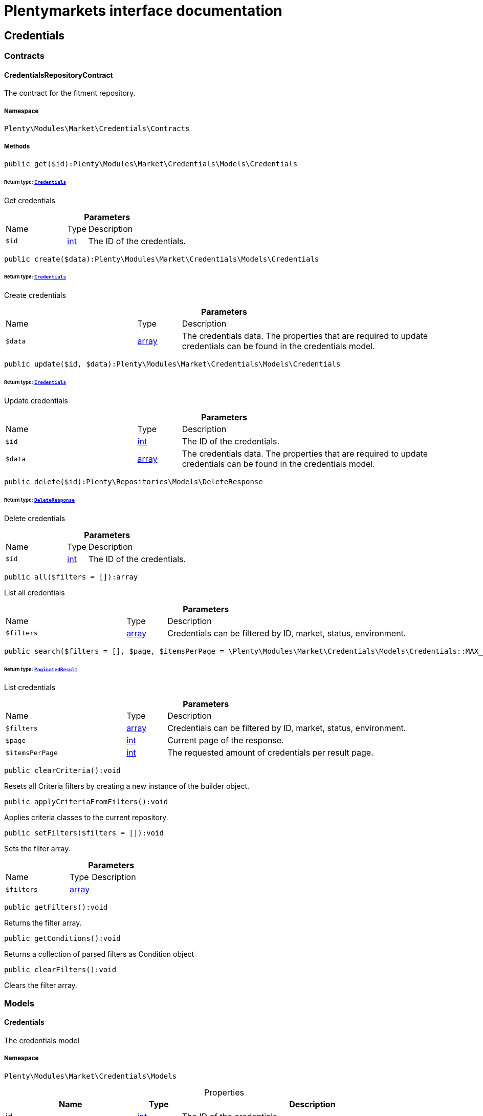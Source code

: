 :table-caption!:
:example-caption!:
:source-highlighter: prettify
:sectids!:
= Plentymarkets interface documentation


[[market_credentials]]
== Credentials

[[market_credentials_contracts]]
===  Contracts
[[market_contracts_credentialsrepositorycontract]]
==== CredentialsRepositoryContract

The contract for the fitment repository.



===== Namespace

`Plenty\Modules\Market\Credentials\Contracts`






===== Methods

[source%nowrap, php]
[#get]
----

public get($id):Plenty\Modules\Market\Credentials\Models\Credentials

----




====== *Return type:*        xref:Market.adoc#market_models_credentials[`Credentials`]


Get credentials

.*Parameters*
[cols="3,1,6"]
|===
|Name |Type |Description
a|`$id`
|link:http://php.net/int[int^]
a|The ID of the credentials.
|===


[source%nowrap, php]
[#create]
----

public create($data):Plenty\Modules\Market\Credentials\Models\Credentials

----




====== *Return type:*        xref:Market.adoc#market_models_credentials[`Credentials`]


Create credentials

.*Parameters*
[cols="3,1,6"]
|===
|Name |Type |Description
a|`$data`
|link:http://php.net/array[array^]
a|The credentials data. The properties that are required to update credentials can be found in the credentials model.
|===


[source%nowrap, php]
[#update]
----

public update($id, $data):Plenty\Modules\Market\Credentials\Models\Credentials

----




====== *Return type:*        xref:Market.adoc#market_models_credentials[`Credentials`]


Update credentials

.*Parameters*
[cols="3,1,6"]
|===
|Name |Type |Description
a|`$id`
|link:http://php.net/int[int^]
a|The ID of the credentials.

a|`$data`
|link:http://php.net/array[array^]
a|The credentials data. The properties that are required to update credentials can be found in the credentials model.
|===


[source%nowrap, php]
[#delete]
----

public delete($id):Plenty\Repositories\Models\DeleteResponse

----




====== *Return type:*        xref:Miscellaneous.adoc#miscellaneous_models_deleteresponse[`DeleteResponse`]


Delete credentials

.*Parameters*
[cols="3,1,6"]
|===
|Name |Type |Description
a|`$id`
|link:http://php.net/int[int^]
a|The ID of the credentials.
|===


[source%nowrap, php]
[#all]
----

public all($filters = []):array

----







List all credentials

.*Parameters*
[cols="3,1,6"]
|===
|Name |Type |Description
a|`$filters`
|link:http://php.net/array[array^]
a|Credentials can be filtered by ID, market, status, environment.
|===


[source%nowrap, php]
[#search]
----

public search($filters = [], $page, $itemsPerPage = \Plenty\Modules\Market\Credentials\Models\Credentials::MAX_ITEMS_PER_PAGE):Plenty\Repositories\Models\PaginatedResult

----




====== *Return type:*        xref:Miscellaneous.adoc#miscellaneous_models_paginatedresult[`PaginatedResult`]


List credentials

.*Parameters*
[cols="3,1,6"]
|===
|Name |Type |Description
a|`$filters`
|link:http://php.net/array[array^]
a|Credentials can be filtered by ID, market, status, environment.

a|`$page`
|link:http://php.net/int[int^]
a|Current page of the response.

a|`$itemsPerPage`
|link:http://php.net/int[int^]
a|The requested amount of credentials per result page.
|===


[source%nowrap, php]
[#clearcriteria]
----

public clearCriteria():void

----







Resets all Criteria filters by creating a new instance of the builder object.

[source%nowrap, php]
[#applycriteriafromfilters]
----

public applyCriteriaFromFilters():void

----







Applies criteria classes to the current repository.

[source%nowrap, php]
[#setfilters]
----

public setFilters($filters = []):void

----







Sets the filter array.

.*Parameters*
[cols="3,1,6"]
|===
|Name |Type |Description
a|`$filters`
|link:http://php.net/array[array^]
a|
|===


[source%nowrap, php]
[#getfilters]
----

public getFilters():void

----







Returns the filter array.

[source%nowrap, php]
[#getconditions]
----

public getConditions():void

----







Returns a collection of parsed filters as Condition object

[source%nowrap, php]
[#clearfilters]
----

public clearFilters():void

----







Clears the filter array.

[[market_credentials_models]]
===  Models
[[market_models_credentials]]
==== Credentials

The credentials model



===== Namespace

`Plenty\Modules\Market\Credentials\Models`





.Properties
[cols="3,1,6"]
|===
|Name |Type |Description

|id
    |link:http://php.net/int[int^]
    a|The ID of the credentials.
|environment
    |link:http://php.net/string[string^]
    a|The environment for the credentials. Possible values: sandbox, production
|status
    |link:http://php.net/string[string^]
    a|The status of the credentials. Possible values: active, inactive, pending
|data
    |link:http://php.net/array[array^]
    a|The data of the credentials.
|market
    |link:http://php.net/string[string^]
    a|The market for the current credentials.
|createdAt
    |
    a|The date that the credentials was created.
|updatedAt
    |
    a|The date that the credentials was updated last.
|===


===== Methods

[source%nowrap, php]
[#toarray]
----

public toArray()

----







Returns this model as an array.

[[market_accountpolicy]]
== AccountPolicy

[[market_accountpolicy_contracts]]
===  Contracts
[[market_contracts_fulfillmentpolicyrepositorycontract]]
==== FulfillmentPolicyRepositoryContract

The contract for the eBay fulfillment policy repository.



===== Namespace

`Plenty\Modules\Market\Ebay\AccountPolicy\Contracts`






===== Methods

[source%nowrap, php]
[#get]
----

public get($id, $filters = []):Plenty\Modules\Market\Ebay\AccountPolicy\Models\FulfillmentPolicy

----




====== *Return type:*        xref:Market.adoc#market_models_fulfillmentpolicy[`FulfillmentPolicy`]


Get a stored fulfillment policy based on ID.

.*Parameters*
[cols="3,1,6"]
|===
|Name |Type |Description
a|`$id`
|link:http://php.net/string[string^]
a|The ID of the policy that we want to get

a|`$filters`
|link:http://php.net/array[array^]
a|A list of filters that are needed to get the corresponding policy. Available: `marketplaceId´, `credentialsId´.
|===



[[market_contracts_paymentpolicyrepositorycontract]]
==== PaymentPolicyRepositoryContract

The contract for the eBay payment policy repository.



===== Namespace

`Plenty\Modules\Market\Ebay\AccountPolicy\Contracts`






===== Methods

[source%nowrap, php]
[#get]
----

public get($id, $filters = []):Plenty\Modules\Market\Ebay\AccountPolicy\Models\PaymentPolicy

----




====== *Return type:*        xref:Market.adoc#market_models_paymentpolicy[`PaymentPolicy`]


Get a stored payment policy based on ID.

.*Parameters*
[cols="3,1,6"]
|===
|Name |Type |Description
a|`$id`
|link:http://php.net/string[string^]
a|The ID of the payment policy.

a|`$filters`
|link:http://php.net/array[array^]
a|A list of filters that are needed to get the corresponding policy. Available: `marketplaceId´, `credentialsId´.
|===



[[market_contracts_returnpolicyrepositorycontract]]
==== ReturnPolicyRepositoryContract

The contract for the eBay return policy repository.



===== Namespace

`Plenty\Modules\Market\Ebay\AccountPolicy\Contracts`






===== Methods

[source%nowrap, php]
[#get]
----

public get($id, $filters = []):Plenty\Modules\Market\Ebay\AccountPolicy\Models\ReturnPolicy

----




====== *Return type:*        xref:Market.adoc#market_models_returnpolicy[`ReturnPolicy`]


Get a stored return policy based on ID.

.*Parameters*
[cols="3,1,6"]
|===
|Name |Type |Description
a|`$id`
|link:http://php.net/string[string^]
a|The ID of the policy that we want to get

a|`$filters`
|link:http://php.net/array[array^]
a|A list of filters that are needed to get the corresponding policy. Available: `marketplaceId´, `credentialsId´.
|===


[[market_accountpolicy_events]]
===  Events
[[market_events_fulfillmentpolicycreated]]
==== FulfillmentPolicyCreated

An event class fired after a new fulfillment policy is created.



===== Namespace

`Plenty\Modules\Market\Ebay\AccountPolicy\Events`






===== Methods

[source%nowrap, php]
[#__construct]
----

public __construct($fulfillmentPolicy):void

----









.*Parameters*
[cols="3,1,6"]
|===
|Name |Type |Description
a|`$fulfillmentPolicy`
|        xref:Market.adoc#market_models_fulfillmentpolicy[`FulfillmentPolicy`]
a|
|===


[source%nowrap, php]
[#getfulfillmentpolicy]
----

public getFulfillmentPolicy():Plenty\Modules\Market\Ebay\AccountPolicy\Models\FulfillmentPolicy

----




====== *Return type:*        xref:Market.adoc#market_models_fulfillmentpolicy[`FulfillmentPolicy`]


Get the FulfillmentPolicy instance.


[[market_events_fulfillmentpolicydeleted]]
==== FulfillmentPolicyDeleted

An event class fired after a new fulfillment policy is deleted.



===== Namespace

`Plenty\Modules\Market\Ebay\AccountPolicy\Events`






===== Methods

[source%nowrap, php]
[#__construct]
----

public __construct($fulfillmentPolicy):void

----









.*Parameters*
[cols="3,1,6"]
|===
|Name |Type |Description
a|`$fulfillmentPolicy`
|        xref:Market.adoc#market_models_fulfillmentpolicy[`FulfillmentPolicy`]
a|
|===


[source%nowrap, php]
[#getfulfillmentpolicy]
----

public getFulfillmentPolicy():Plenty\Modules\Market\Ebay\AccountPolicy\Models\FulfillmentPolicy

----




====== *Return type:*        xref:Market.adoc#market_models_fulfillmentpolicy[`FulfillmentPolicy`]


Get the FulfillmentPolicy instance.


[[market_events_fulfillmentpolicyevent]]
==== FulfillmentPolicyEvent

A base event class for all fulfillment policy events. Each fulfillment policy events expects an FulfillmentPolicy model.



===== Namespace

`Plenty\Modules\Market\Ebay\AccountPolicy\Events`






===== Methods

[source%nowrap, php]
[#__construct]
----

public __construct($fulfillmentPolicy):void

----









.*Parameters*
[cols="3,1,6"]
|===
|Name |Type |Description
a|`$fulfillmentPolicy`
|        xref:Market.adoc#market_models_fulfillmentpolicy[`FulfillmentPolicy`]
a|
|===


[source%nowrap, php]
[#getfulfillmentpolicy]
----

public getFulfillmentPolicy():Plenty\Modules\Market\Ebay\AccountPolicy\Models\FulfillmentPolicy

----




====== *Return type:*        xref:Market.adoc#market_models_fulfillmentpolicy[`FulfillmentPolicy`]


Get the FulfillmentPolicy instance.


[[market_events_fulfillmentpolicyupdated]]
==== FulfillmentPolicyUpdated

An event class fired after a new fulfillment policy is updated.



===== Namespace

`Plenty\Modules\Market\Ebay\AccountPolicy\Events`






===== Methods

[source%nowrap, php]
[#__construct]
----

public __construct($fulfillmentPolicy):void

----









.*Parameters*
[cols="3,1,6"]
|===
|Name |Type |Description
a|`$fulfillmentPolicy`
|        xref:Market.adoc#market_models_fulfillmentpolicy[`FulfillmentPolicy`]
a|
|===


[source%nowrap, php]
[#getfulfillmentpolicy]
----

public getFulfillmentPolicy():Plenty\Modules\Market\Ebay\AccountPolicy\Models\FulfillmentPolicy

----




====== *Return type:*        xref:Market.adoc#market_models_fulfillmentpolicy[`FulfillmentPolicy`]


Get the FulfillmentPolicy instance.


[[market_events_paymentpolicycreated]]
==== PaymentPolicyCreated

An event class fired after a new payment policy is created.



===== Namespace

`Plenty\Modules\Market\Ebay\AccountPolicy\Events`






===== Methods

[source%nowrap, php]
[#__construct]
----

public __construct($paymentPolicy):void

----









.*Parameters*
[cols="3,1,6"]
|===
|Name |Type |Description
a|`$paymentPolicy`
|        xref:Market.adoc#market_models_paymentpolicy[`PaymentPolicy`]
a|
|===


[source%nowrap, php]
[#getpaymentpolicy]
----

public getPaymentPolicy():Plenty\Modules\Market\Ebay\AccountPolicy\Models\PaymentPolicy

----




====== *Return type:*        xref:Market.adoc#market_models_paymentpolicy[`PaymentPolicy`]


Get the PaymentPolicy instance.


[[market_events_paymentpolicydeleted]]
==== PaymentPolicyDeleted

An event class fired after a new payment policy is deleted.



===== Namespace

`Plenty\Modules\Market\Ebay\AccountPolicy\Events`






===== Methods

[source%nowrap, php]
[#__construct]
----

public __construct($paymentPolicy):void

----









.*Parameters*
[cols="3,1,6"]
|===
|Name |Type |Description
a|`$paymentPolicy`
|        xref:Market.adoc#market_models_paymentpolicy[`PaymentPolicy`]
a|
|===


[source%nowrap, php]
[#getpaymentpolicy]
----

public getPaymentPolicy():Plenty\Modules\Market\Ebay\AccountPolicy\Models\PaymentPolicy

----




====== *Return type:*        xref:Market.adoc#market_models_paymentpolicy[`PaymentPolicy`]


Get the PaymentPolicy instance.


[[market_events_paymentpolicyevent]]
==== PaymentPolicyEvent

A base event class for all payment policy events. Each payment policy events expects an PaymentPolicy model.



===== Namespace

`Plenty\Modules\Market\Ebay\AccountPolicy\Events`






===== Methods

[source%nowrap, php]
[#__construct]
----

public __construct($paymentPolicy):void

----









.*Parameters*
[cols="3,1,6"]
|===
|Name |Type |Description
a|`$paymentPolicy`
|        xref:Market.adoc#market_models_paymentpolicy[`PaymentPolicy`]
a|
|===


[source%nowrap, php]
[#getpaymentpolicy]
----

public getPaymentPolicy():Plenty\Modules\Market\Ebay\AccountPolicy\Models\PaymentPolicy

----




====== *Return type:*        xref:Market.adoc#market_models_paymentpolicy[`PaymentPolicy`]


Get the PaymentPolicy instance.


[[market_events_paymentpolicyupdated]]
==== PaymentPolicyUpdated

An event class fired after a new payment policy is updated.



===== Namespace

`Plenty\Modules\Market\Ebay\AccountPolicy\Events`






===== Methods

[source%nowrap, php]
[#__construct]
----

public __construct($paymentPolicy):void

----









.*Parameters*
[cols="3,1,6"]
|===
|Name |Type |Description
a|`$paymentPolicy`
|        xref:Market.adoc#market_models_paymentpolicy[`PaymentPolicy`]
a|
|===


[source%nowrap, php]
[#getpaymentpolicy]
----

public getPaymentPolicy():Plenty\Modules\Market\Ebay\AccountPolicy\Models\PaymentPolicy

----




====== *Return type:*        xref:Market.adoc#market_models_paymentpolicy[`PaymentPolicy`]


Get the PaymentPolicy instance.


[[market_events_returnpolicycreated]]
==== ReturnPolicyCreated

An event class fired after a new return policy is created.



===== Namespace

`Plenty\Modules\Market\Ebay\AccountPolicy\Events`






===== Methods

[source%nowrap, php]
[#__construct]
----

public __construct($returnPolicy):void

----









.*Parameters*
[cols="3,1,6"]
|===
|Name |Type |Description
a|`$returnPolicy`
|        xref:Market.adoc#market_models_returnpolicy[`ReturnPolicy`]
a|
|===


[source%nowrap, php]
[#getreturnpolicy]
----

public getReturnPolicy():Plenty\Modules\Market\Ebay\AccountPolicy\Models\ReturnPolicy

----




====== *Return type:*        xref:Market.adoc#market_models_returnpolicy[`ReturnPolicy`]


Get the ReturnPolicy instance.


[[market_events_returnpolicydeleted]]
==== ReturnPolicyDeleted

An event class fired after a new return policy is deleted.



===== Namespace

`Plenty\Modules\Market\Ebay\AccountPolicy\Events`






===== Methods

[source%nowrap, php]
[#__construct]
----

public __construct($returnPolicy):void

----









.*Parameters*
[cols="3,1,6"]
|===
|Name |Type |Description
a|`$returnPolicy`
|        xref:Market.adoc#market_models_returnpolicy[`ReturnPolicy`]
a|
|===


[source%nowrap, php]
[#getreturnpolicy]
----

public getReturnPolicy():Plenty\Modules\Market\Ebay\AccountPolicy\Models\ReturnPolicy

----




====== *Return type:*        xref:Market.adoc#market_models_returnpolicy[`ReturnPolicy`]


Get the ReturnPolicy instance.


[[market_events_returnpolicyevent]]
==== ReturnPolicyEvent

A base event class for all return policy events. Each return policy events expects an ReturnPolicy model.



===== Namespace

`Plenty\Modules\Market\Ebay\AccountPolicy\Events`






===== Methods

[source%nowrap, php]
[#__construct]
----

public __construct($returnPolicy):void

----









.*Parameters*
[cols="3,1,6"]
|===
|Name |Type |Description
a|`$returnPolicy`
|        xref:Market.adoc#market_models_returnpolicy[`ReturnPolicy`]
a|
|===


[source%nowrap, php]
[#getreturnpolicy]
----

public getReturnPolicy():Plenty\Modules\Market\Ebay\AccountPolicy\Models\ReturnPolicy

----




====== *Return type:*        xref:Market.adoc#market_models_returnpolicy[`ReturnPolicy`]


Get the ReturnPolicy instance.


[[market_events_returnpolicyupdated]]
==== ReturnPolicyUpdated

An event class fired after a new return policy is updated.



===== Namespace

`Plenty\Modules\Market\Ebay\AccountPolicy\Events`






===== Methods

[source%nowrap, php]
[#__construct]
----

public __construct($returnPolicy):void

----









.*Parameters*
[cols="3,1,6"]
|===
|Name |Type |Description
a|`$returnPolicy`
|        xref:Market.adoc#market_models_returnpolicy[`ReturnPolicy`]
a|
|===


[source%nowrap, php]
[#getreturnpolicy]
----

public getReturnPolicy():Plenty\Modules\Market\Ebay\AccountPolicy\Models\ReturnPolicy

----




====== *Return type:*        xref:Market.adoc#market_models_returnpolicy[`ReturnPolicy`]


Get the ReturnPolicy instance.

[[market_accountpolicy_models]]
===  Models
[[market_models_amounttype]]
==== AmountType

The eBay amount type model



===== Namespace

`Plenty\Modules\Market\Ebay\AccountPolicy\Models`





.Properties
[cols="3,1,6"]
|===
|Name |Type |Description

|currency
    |link:http://php.net/string[string^]
    a|The base currency applied to the value field to establish a monetary amount. The currency is represented as a 3-letter ISO4217 currency code. For example, the code for the Canadian Dollar is CAD.
|value
    |link:http://php.net/float[float^]
    a|The value of the monetary amount in the specified currency.
|===


===== Methods

[source%nowrap, php]
[#toarray]
----

public toArray()

----







Returns this model as an array.


[[market_models_categorytype]]
==== CategoryType

The eBay category type model



===== Namespace

`Plenty\Modules\Market\Ebay\AccountPolicy\Models`





.Properties
[cols="3,1,6"]
|===
|Name |Type |Description

|default
    |link:http://php.net/bool[bool^]
    a|If this value is set to true, it indicates that this policy is the default policy for the associated categoryTypes.name and marketplaceId pair
|name
    |link:http://php.net/string[string^]
    a|The category type to which the policy applies (motor vehicles or non-motor vehicles). Available values: `MOTORS_VEHICLES`, `ALL_EXCLUDING_MOTORS_VEHICLES`
|===


===== Methods

[source%nowrap, php]
[#toarray]
----

public toArray()

----







Returns this model as an array.


[[market_models_deposit]]
==== Deposit

The eBay deposit model



===== Namespace

`Plenty\Modules\Market\Ebay\AccountPolicy\Models`





.Properties
[cols="3,1,6"]
|===
|Name |Type |Description

|amount
    |        xref:Market.adoc#market_models_amounttype[`AmountType`]
    a|Deposits are used only with Motors listings and the amount value indicates the initial deposit that a buyer must make to purchase a motor vehicle. Deposits on motor vehicles can only be paid using PayPal, so if you specify a deposit amount, then you must also set the paymetMethodType value to 'PayPal'.
|dueIn
    |        xref:Market.adoc#market_models_timeduration[`TimeDuration`]
    a|Indicates the number of hours the buyer has (after they commit to buy) to make an initial deposit to the seller as a down payment on a motor vehicle.
|paymentMethods
    |        xref:Market.adoc#market_models_paymentmethod[`PaymentMethod`]
    a|A list of accepted payment methods. For deposits (which are applicable to only motor listings), the paymentMethodType must be set to 'PayPal'
|===


===== Methods

[source%nowrap, php]
[#toarray]
----

public toArray()

----







Returns this model as an array.


[[market_models_fulfillmentpolicy]]
==== FulfillmentPolicy

The eBay fulfillment policy model



===== Namespace

`Plenty\Modules\Market\Ebay\AccountPolicy\Models`





.Properties
[cols="3,1,6"]
|===
|Name |Type |Description

|fulfillmentPolicyId
    |link:http://php.net/string[string^]
    a|The ID of the fulfillment policy.
|categoryTypes
    |link:http://php.net/array[array^]
    a|The CategoryTypeEnum value to which this policy applies. Used to discern accounts that sell motor vehicles from those that don't. (Currently, each policy can be set to only one categoryTypes value at a time.)
|description
    |link:http://php.net/string[string^]
    a|An optional seller-defined description of the fulfillment policy.
|freightShipping
    |link:http://php.net/bool[bool^]
    a|Set this value to true to indicate the seller offers freight shipping.
|globalShipping
    |link:http://php.net/bool[bool^]
    a|If this value is set to true, it indicates the seller has opted-in to the eBay Global Shipping Program and that they use that service for thier internation shipments.
|handlingTime
    |        xref:Market.adoc#market_models_timeduration[`TimeDuration`]
    a|Specifies the maximum number of business days the seller commits to for preparing and shipping an order after receiving a cleared payment for the order.
|localPickup
    |link:http://php.net/bool[bool^]
    a|If this value is set to true, it indicates the seller offers local pickup of their items.
|marketplaceId
    |link:http://php.net/string[string^]
    a|The ID of the eBay marketplace to which this fulfillment policy applies. If this value is not specified, value defaults to the seller's eBay registration site.
|name
    |link:http://php.net/string[string^]
    a|A user-defined name for this fulfillment policy. Names must be unique for policies assigned to the same marketplace.
|pickupDropOff
    |link:http://php.net/bool[bool^]
    a|If this value is set to true, it indicates the seller offers the "Click and Collect" feature.
|shippingOptions
    |link:http://php.net/array[array^]
    a|A list that defines the seller's shipping configurations for DOMESTIC and INTERNATIONAL order shipments.
|shipToLocations
    |        xref:Market.adoc#market_models_regionset[`RegionSet`]
    a|This object contains the regionIncluded and regionExcluded fields, which indicate the areas to where the seller does and dosen't ship.
|===


===== Methods

[source%nowrap, php]
[#toarray]
----

public toArray()

----







Returns this model as an array.


[[market_models_paymentmethod]]
==== PaymentMethod

The eBay payment method model



===== Namespace

`Plenty\Modules\Market\Ebay\AccountPolicy\Models`





.Properties
[cols="3,1,6"]
|===
|Name |Type |Description

|brands
    |link:http://php.net/array[array^]
    a|A list of credit card brands accepted by the seller. This field is required if the paymentMethodType is set to CREDIT_CARD.
|paymentMethodType
    |link:http://php.net/string[string^]
    a|The payment method, selected from the supported payment method types..
|recipientAccountReference
    |        xref:Market.adoc#market_models_recipientaccountreference[`RecipientAccountReference`]
    a|Information that is used to identify the recipient's account to which electronic funds are sent. This field is required if the payment method is set to PAYPAL, and the field must contain the email address associated with the PayPal account selected by the seller.
|===


===== Methods

[source%nowrap, php]
[#toarray]
----

public toArray()

----







Returns this model as an array.


[[market_models_paymentpolicy]]
==== PaymentPolicy

The eBay payment policy model



===== Namespace

`Plenty\Modules\Market\Ebay\AccountPolicy\Models`





.Properties
[cols="3,1,6"]
|===
|Name |Type |Description

|paymentPolicyId
    |link:http://php.net/string[string^]
    a|The ID of the payment policy.
|categoryTypes
    |link:http://php.net/array[array^]
    a|The CategoryTypeEnum value to which this policy applies. The category type discerns whether the policy covers the sale of motor vehicles (via eBay Motors), or the sale of everything except motor vehicles.
|deposit
    |        xref:Market.adoc#market_models_deposit[`Deposit`]
    a|A container that describes the details of a deposit. Used only with motor listings.
|description
    |link:http://php.net/string[string^]
    a|An optional seller-defined description of the payment policy. (Max length: 250)
|fullPaymentDueIn
    |        xref:Market.adoc#market_models_timeduration[`TimeDuration`]
    a|Indicates the number of days that a buyer has to make their full payment to the seller, and close the remaining balance on a motor vehicle transaction. The period starts when the buyer commits to buy.
|immediatePay
    |link:http://php.net/bool[bool^]
    a|Indicate if the payment is due upon receipt or not. (eBay generates a receipt when the buyer agrees to purchase an item)
|marketplaceId
    |link:http://php.net/string[string^]
    a|The ID of the eBay marketplace to which this return policy applies. If this value is not specified, value defaults to the seller's eBay registration site.
|name
    |link:http://php.net/string[string^]
    a|A user-defined name for this payment policy. Names must be unique for policies assigned to the same marketplace. (Max length: 64)
|paymentInstructions
    |link:http://php.net/string[string^]
    a|Allows the seller to give payment instructions to the buyer. These instructions appear on the eBay View Item and Checkout pages.
|paymentMethods
    |        xref:Market.adoc#market_models_paymentmethod[`PaymentMethod`]
    a|A list of the payment methods accepted by the seller. Each payment policy must specify at least one payment method.
|===


===== Methods

[source%nowrap, php]
[#toarray]
----

public toArray()

----







Returns this model as an array.


[[market_models_recipientaccountreference]]
==== RecipientAccountReference

The eBay recipient account reference model



===== Namespace

`Plenty\Modules\Market\Ebay\AccountPolicy\Models`





.Properties
[cols="3,1,6"]
|===
|Name |Type |Description

|referenceId
    |link:http://php.net/string[string^]
    a|The recipient's reference.
|referenceType
    |link:http://php.net/string[string^]
    a|The reference type of a recipient's account.
|===


===== Methods

[source%nowrap, php]
[#toarray]
----

public toArray()

----







Returns this model as an array.


[[market_models_region]]
==== Region

The eBay region model



===== Namespace

`Plenty\Modules\Market\Ebay\AccountPolicy\Models`





.Properties
[cols="3,1,6"]
|===
|Name |Type |Description

|regionName
    |link:http://php.net/string[string^]
    a|A string that indicates the name of a region, as defined by eBay. A "region" can be either a 'world region' (e.g., the "Middle East" or "Southeast Asia") or a country, as represented with a two-letter country code.
|regionType
    |link:http://php.net/string[string^]
    a|Available values: `COUNTRY`, `COUNTRY_REGION`, `STATE_OR_PROVINCE`, `WORLD_REGION`, `WORLDWIDE`.
|===


===== Methods

[source%nowrap, php]
[#toarray]
----

public toArray()

----







Returns this model as an array.


[[market_models_regionset]]
==== RegionSet

The eBay region set model



===== Namespace

`Plenty\Modules\Market\Ebay\AccountPolicy\Models`





.Properties
[cols="3,1,6"]
|===
|Name |Type |Description

|regionExcluded
    |link:http://php.net/array[array^]
    a|A list of one or more regionsName fields that specify the areas to where a seller does not ship. Populate regionExcluded in only the top-level shipToLocations container.
|regionIncluded
    |link:http://php.net/array[array^]
    a|A list of one or more regionsName fields that specify the areas to where a seller ships.
|===


===== Methods

[source%nowrap, php]
[#toarray]
----

public toArray()

----







Returns this model as an array.


[[market_models_returnpolicy]]
==== ReturnPolicy

The eBay return policy model



===== Namespace

`Plenty\Modules\Market\Ebay\AccountPolicy\Models`





.Properties
[cols="3,1,6"]
|===
|Name |Type |Description

|returnPolicyId
    |link:http://php.net/string[string^]
    a|The ID of the return policy.
|categoryTypes
    |link:http://php.net/array[array^]
    a|For return policies, this field can be set to only `ALL_EXCLUDING_MOTORS_VEHICLES (returns on motor vehicles are not processed through eBay flows.)
|description
    |link:http://php.net/string[string^]
    a|An optional seller-defined description of the return policy.
|extendedHolidayReturnsOffered
    |link:http://php.net/bool[bool^]
    a|If this value is set to true, it indicates the seller offers an Extended Holiday Returns policy for their listings.
|marketplaceId
    |link:http://php.net/string[string^]
    a|The ID of the eBay marketplace to which this return policy applies. If this value is not specified, value defaults to the seller's eBay registration site.
|name
    |link:http://php.net/string[string^]
    a|A user-defined name for this fulfillment policy. Names must be unique for policies assigned to the same marketplace.
|refundMethod
    |link:http://php.net/string[string^]
    a|Indicates the method the seller uses to compensate the buyer for returned items. The return method specified applies only to remorse returns. Available options: `MERCHANDISE_CREDIT`, `MONEY_BACK`.
|restockingFeePercentage
    |link:http://php.net/string[string^]
    a|Sellers who accept returns should include this field if they charge buyers a restocking fee when items are returned.
|returnInstruction
    |link:http://php.net/string[string^]
    a|This optional free-form string field lets the seller provide a detailed explanation of the return policy.
|returnMethod
    |link:http://php.net/string[string^]
    a|This field indicates the method in which the seller handles non-money back return requests for remorse returns. Sellers can specify they either exchange or replace items. Available options: `EXCHANGE`, `REPLACEMENT`.
|returnPeriod
    |        xref:Market.adoc#market_models_timeduration[`TimeDuration`]
    a|This value indicates the length of time the seller accepts returns, the duration of which starts when the buyer receives the item.
|returnsAccepted
    |link:http://php.net/bool[bool^]
    a|Set this value to true to indicate the seller accepts returns.
|returnShippingCostPayer
    |link:http://php.net/string[string^]
    a|The seller uses this value to specify whether the buyer or the seller is responsible for paying return shipping charges. The field can be set to either `BUYER` or `SELLER`.
|===


===== Methods

[source%nowrap, php]
[#toarray]
----

public toArray()

----







Returns this model as an array.


[[market_models_shippingoption]]
==== ShippingOption

The eBay shipping option model



===== Namespace

`Plenty\Modules\Market\Ebay\AccountPolicy\Models`





.Properties
[cols="3,1,6"]
|===
|Name |Type |Description

|costType
    |link:http://php.net/string[string^]
    a|Defines whether the shipping cost is `FLAT_RATE`, `CALCULATED`, or `NOT_SPECIFIED` (for use with freight shipping and local pickup)
|insuranceFee
    |        xref:Market.adoc#market_models_amounttype[`AmountType`]
    a|Sellers can offer international shipping insurance only when they ship to AU, FR, or IT. This value indicates the cost the buyer must pay to purchase shipping insurance for the items being shipped.
|insuranceOffered
    |link:http://php.net/bool[bool^]
    a|When set to true, it indicates the seller offers shipping insurance.
|optionType
    |link:http://php.net/string[string^]
    a|Use this field to set the ShippingOption element to either `DOMESTIC` or `INTERNATIONAL`
|packageHandlingCost
    |        xref:Market.adoc#market_models_amounttype[`AmountType`]
    a|A fee a seller can add to cover package and handling costs. This fee is in addition to the amount of the selected shipping service and this fee is included in the final shipping service costs in the output.
|rateTableId
    |link:http://php.net/string[string^]
    a|A unique eBay-assigned ID associated with a user-created shipping rate table.
|shippingServices
    |link:http://php.net/array[array^]
    a|Contains a list of shipping services offered for either `DOMESTIC` or `INTERNATIONAL` shipments.
|===


===== Methods

[source%nowrap, php]
[#toarray]
----

public toArray()

----







Returns this model as an array.


[[market_models_shippingservice]]
==== ShippingService

The eBay shipping service model



===== Namespace

`Plenty\Modules\Market\Ebay\AccountPolicy\Models`





.Properties
[cols="3,1,6"]
|===
|Name |Type |Description

|additionalShippingCost
    |        xref:Market.adoc#market_models_amounttype[`AmountType`]
    a|The cost of shipping each additional item if the same buyer purchases a multiple quantity of the same line item. This field is applicable for policies that cover multiple-quantity, fixed-price listings and is not applicable for policies that apply to single-quantity listings.
|buyerResponsibleForPickup
    |link:http://php.net/bool[bool^]
    a|This field is only applicable to vehicle categories on eBay Motors (US and Canada). If set to true, the buyer is responsible for picking up the vehicle. Otherwise, the seller should specify the vehicle pickup arrangements in the item description.
|buyerResponsibleForShipping
    |link:http://php.net/bool[bool^]
    a|This field is applicable for only items listed in vehicle categories on eBay Motors (US and Canada). If set to true, the buyer is responsible for the shipment of the vehicle. Otherwise, the seller should specify the vehicle shipping arrangements in the item description.
|cashOnDeliveryFee
    |        xref:Market.adoc#market_models_amounttype[`AmountType`]
    a|The value indicates the Cash on Delivery (COD) fee that the seller charges if the buyer uses the CASH_ON_DELIVERY payment method.
|freeShipping
    |link:http://php.net/bool[bool^]
    a|The seller can set this flag to true if they want to offer free shipping to the buyer. This field can only be included and set to 'true' for the first domestic shipping service option specified in the shippingServices container
|shippingCarrierCode
    |link:http://php.net/string[string^]
    a|The shipping carrier, such as 'USPS', 'FedEx', 'UPS', and so on.
|shippingCost
    |        xref:Market.adoc#market_models_amounttype[`AmountType`]
    a|For shipping options that use a FLAT_RATE cost type, the amount is the shipping cost for the selected shipping carrier and service. The amount supplied must exclude any additional shipping charges (such as the seller's handling charges or insurance).
|shippingServiceCode
    |link:http://php.net/string[string^]
    a|The shipping service that the shipping carrier uses to ship an item. For example, an overnight, two-day delivery, or other type of service.
|shipToLocations
    |        xref:Market.adoc#market_models_regionset[`RegionSet`]
    a|This object contains the regionIncluded and regionExcluded fields that define the list of geographical regions that the seller ships to and the list of regions where they do not ship.
|sortOrder
    |link:http://php.net/int[int^]
    a|This integer value controls the order that this shipping service option appears in the View Item and Checkout pages, as related to the other specified shipping service options.
|surcharge
    |        xref:Market.adoc#market_models_amounttype[`AmountType`]
    a|A fee that can be charged to US buyers when they have an item shipped via UPS or FedEx to Alaska, Hawaii or Puerto Rico.
|===


===== Methods

[source%nowrap, php]
[#toarray]
----

public toArray()

----







Returns this model as an array.


[[market_models_timeduration]]
==== TimeDuration

The eBay time duration model



===== Namespace

`Plenty\Modules\Market\Ebay\AccountPolicy\Models`





.Properties
[cols="3,1,6"]
|===
|Name |Type |Description

|unit
    |link:http://php.net/string[string^]
    a|A time-measurement unit used to specify a period of time. Available values: `MONTH`, `DAY`, `HOUR`, `CALENDAR_DAY`, `BUSINESS_DAY`, `MINUTE`, `SECOND`, `MILLISECOND`
|value
    |link:http://php.net/string[string^]
    a|An amount of time, as measured by the time-measurement units specified in the unit field.
|===


===== Methods

[source%nowrap, php]
[#toarray]
----

public toArray()

----







Returns this model as an array.

[[market_api]]
== Api

[[market_api_exceptions]]
===  Exceptions
[[market_exceptions_invalidendpointexception]]
==== InvalidEndPointException

InvalidEndPointException.



===== Namespace

`Plenty\Modules\Market\Ebay\Api\Exceptions`






===== Methods

[source%nowrap, php]
[#getmessage]
----

public getMessage():void

----









[source%nowrap, php]
[#getcode]
----

public getCode():void

----









[source%nowrap, php]
[#getfile]
----

public getFile():void

----









[source%nowrap, php]
[#getline]
----

public getLine():void

----









[source%nowrap, php]
[#gettrace]
----

public getTrace():void

----









[source%nowrap, php]
[#getprevious]
----

public getPrevious():void

----









[source%nowrap, php]
[#gettraceasstring]
----

public getTraceAsString():void

----










[[market_exceptions_invalidpropertytypeexception]]
==== InvalidPropertyTypeException

InvalidPropertyTypeException.



===== Namespace

`Plenty\Modules\Market\Ebay\Api\Exceptions`






===== Methods

[source%nowrap, php]
[#getmessage]
----

public getMessage():void

----









[source%nowrap, php]
[#getcode]
----

public getCode():void

----









[source%nowrap, php]
[#getfile]
----

public getFile():void

----









[source%nowrap, php]
[#getline]
----

public getLine():void

----









[source%nowrap, php]
[#gettrace]
----

public getTrace():void

----









[source%nowrap, php]
[#getprevious]
----

public getPrevious():void

----









[source%nowrap, php]
[#gettraceasstring]
----

public getTraceAsString():void

----










[[market_exceptions_unknownpropertyexception]]
==== UnknownPropertyException

InvalidPropertyTypeException.



===== Namespace

`Plenty\Modules\Market\Ebay\Api\Exceptions`






===== Methods

[source%nowrap, php]
[#getmessage]
----

public getMessage():void

----









[source%nowrap, php]
[#getcode]
----

public getCode():void

----









[source%nowrap, php]
[#getfile]
----

public getFile():void

----









[source%nowrap, php]
[#getline]
----

public getLine():void

----









[source%nowrap, php]
[#gettrace]
----

public getTrace():void

----









[source%nowrap, php]
[#getprevious]
----

public getPrevious():void

----









[source%nowrap, php]
[#gettraceasstring]
----

public getTraceAsString():void

----









[[market_api_services]]
===  Services
[[market_services_baserestservice]]
==== BaseRestService

The service for making eBay REST calls.



===== Namespace

`Plenty\Modules\Market\Ebay\Api\Services`






===== Methods

[source%nowrap, php]
[#__construct]
----

public __construct($config):void

----









.*Parameters*
[cols="3,1,6"]
|===
|Name |Type |Description
a|`$config`
|link:http://php.net/array[array^]
a|Configuration option values.
|===


[source%nowrap, php]
[#getconfigdefinitions]
----

public static getConfigDefinitions():array

----







Returns definitions for each configuration option that is supported.

[source%nowrap, php]
[#getconfig]
----

public getConfig($option = null, $default = null):void

----







Method to get the service&#039;s configuration.

.*Parameters*
[cols="3,1,6"]
|===
|Name |Type |Description
a|`$option`
|link:http://php.net/string[string^]
a|The name of the option whos value will be returned.

a|`$default`
|
a|
|===


[source%nowrap, php]
[#calloperation]
----

public callOperation($name, $request = null):Plenty\Modules\Market\Ebay\Api\Types\BaseType

----




====== *Return type:*        xref:Market.adoc#market_types_basetype[`BaseType`]


Build API request and send.

.*Parameters*
[cols="3,1,6"]
|===
|Name |Type |Description
a|`$name`
|link:http://php.net/string[string^]
a|The name of the operation.

a|`$request`
|        xref:Market.adoc#market_types_basetype[`BaseType`]
a|Request object containing the request information.
|===


[source%nowrap, php]
[#getebayheaders]
----

public getEbayHeaders():array

----







Derived classes must implement this method that will build the needed eBay http headers.


[[market_services_basewsdlservice]]
==== BaseWsdlService

The service for making eBay WSDL calls.



===== Namespace

`Plenty\Modules\Market\Ebay\Api\Services`






===== Methods

[source%nowrap, php]
[#__construct]
----

public __construct($config):void

----









.*Parameters*
[cols="3,1,6"]
|===
|Name |Type |Description
a|`$config`
|link:http://php.net/array[array^]
a|Configuration option values.
|===


[source%nowrap, php]
[#getconfigdefinitions]
----

public static getConfigDefinitions():array

----







Returns definitions for each configuration option that is supported.

[source%nowrap, php]
[#getconfig]
----

public getConfig($option = null, $default = null):void

----







Method to get the service&#039;s configuration.

.*Parameters*
[cols="3,1,6"]
|===
|Name |Type |Description
a|`$option`
|link:http://php.net/string[string^]
a|The name of the option whos value will be returned.

a|`$default`
|
a|
|===


[source%nowrap, php]
[#calloperation]
----

public callOperation($name, $request, $responseClass):Plenty\Modules\Market\Ebay\Api\Types\BaseType

----




====== *Return type:*        xref:Market.adoc#market_types_basetype[`BaseType`]


Build API request and send.

.*Parameters*
[cols="3,1,6"]
|===
|Name |Type |Description
a|`$name`
|link:http://php.net/string[string^]
a|The name of the operation.

a|`$request`
|        xref:Market.adoc#market_types_basetype[`BaseType`]
a|Request object containing the request information.

a|`$responseClass`
|link:http://php.net/string[string^]
a|The name of the PHP class that will be created from the XML response.
|===


[source%nowrap, php]
[#getebayheaders]
----

public getEbayHeaders($operationName):array

----







Derived classes must implement this method that will build the needed eBay http headers.

.*Parameters*
[cols="3,1,6"]
|===
|Name |Type |Description
a|`$operationName`
|link:http://php.net/string[string^]
a|The name of the operation been called.
|===


[[market_api_types]]
===  Types
[[market_types_base64binarytype]]
==== Base64BinaryType

The service for eBay Base64BinaryType.



===== Namespace

`Plenty\Modules\Market\Ebay\Api\Types`





.Properties
[cols="3,1,6"]
|===
|Name |Type |Description

|properties
    |
    a|
|xmlNamespaces
    |
    a|
|requestXmlRootElementNames
    |
    a|
|===


===== Methods

[source%nowrap, php]
[#__construct]
----

public __construct($values = []):void

----









.*Parameters*
[cols="3,1,6"]
|===
|Name |Type |Description
a|`$values`
|link:http://php.net/array[array^]
a|Optional properties and values to assign to the object.
|===


[source%nowrap, php]
[#getparentvalues]
----

public static getParentValues($properties, $values):array

----







Helper function to remove the properties and values that belong to a object&#039;s parent.

.*Parameters*
[cols="3,1,6"]
|===
|Name |Type |Description
a|`$properties`
|link:http://php.net/array[array^]
a|

a|`$values`
|link:http://php.net/array[array^]
a|
|===


[source%nowrap, php]
[#__get]
----

public __get($name):void

----







PHP magic function that is called when getting a property.

.*Parameters*
[cols="3,1,6"]
|===
|Name |Type |Description
a|`$name`
|link:http://php.net/string[string^]
a|The property name.
|===


[source%nowrap, php]
[#__set]
----

public __set($name, $value):void

----







PHP magic function that is called when setting a property.

.*Parameters*
[cols="3,1,6"]
|===
|Name |Type |Description
a|`$name`
|link:http://php.net/string[string^]
a|The property name.

a|`$value`
|
a|Value assigned to the property.
|===


[source%nowrap, php]
[#__isset]
----

public __isset($name):bool

----







PHP magic function that is called to determine if a property is set.

.*Parameters*
[cols="3,1,6"]
|===
|Name |Type |Description
a|`$name`
|link:http://php.net/string[string^]
a|The property name.
|===


[source%nowrap, php]
[#__unset]
----

public __unset($name):void

----







PHP magic function that is called to unset a property.

.*Parameters*
[cols="3,1,6"]
|===
|Name |Type |Description
a|`$name`
|link:http://php.net/string[string^]
a|The property name.
|===


[source%nowrap, php]
[#torequestxml]
----

public toRequestXml():string

----







Converts the object to a XML request string.

[source%nowrap, php]
[#elementmeta]
----

public elementMeta($elementName):void

----







Returns the meta data for a property.

.*Parameters*
[cols="3,1,6"]
|===
|Name |Type |Description
a|`$elementName`
|link:http://php.net/string[string^]
a|The element name.
|===


[source%nowrap, php]
[#attachment]
----

public attachment($data = null, $mimeType = &quot;application/octet-stream&quot;):void

----







Method to get or set the object&#039;s attachment. Overrides any existing attachment is setting.

.*Parameters*
[cols="3,1,6"]
|===
|Name |Type |Description
a|`$data`
|
a|If a string it is assumed to be the contents of the attachment. If an array copy its values across.

a|`$mimeType`
|link:http://php.net/string[string^]
a|The MIME type of the attachment that will be used in the request. Defaults to application/octet-stream.
|===


[source%nowrap, php]
[#hasattachment]
----

public hasAttachment():bool

----







Helper method to check if an object has an attachment.

[source%nowrap, php]
[#toarray]
----

public toArray():array

----







Helper method that returns an associative array of the object&#039;s properties and values.

[source%nowrap, php]
[#search]
----

public search($expression):void

----







Assign multiple values to an object.

.*Parameters*
[cols="3,1,6"]
|===
|Name |Type |Description
a|`$expression`
|link:http://php.net/string[string^]
a|A valid JMESPath expression
|===


[source%nowrap, php]
[#setvalues]
----

public setValues($class, $values = []):void

----







Assign multiple values to an object.

.*Parameters*
[cols="3,1,6"]
|===
|Name |Type |Description
a|`$class`
|link:http://php.net/string[string^]
a|The name of the class the properties belong to.

a|`$values`
|link:http://php.net/array[array^]
a|Associative array of property names and their values.
|===



[[market_types_basetype]]
==== BaseType

The service for base type.



===== Namespace

`Plenty\Modules\Market\Ebay\Api\Types`





.Properties
[cols="3,1,6"]
|===
|Name |Type |Description

|properties
    |
    a|
|xmlNamespaces
    |
    a|
|requestXmlRootElementNames
    |
    a|
|===


===== Methods

[source%nowrap, php]
[#__construct]
----

public __construct($values = []):void

----









.*Parameters*
[cols="3,1,6"]
|===
|Name |Type |Description
a|`$values`
|link:http://php.net/array[array^]
a|Can pass an associative array that will set the objects properties.
|===


[source%nowrap, php]
[#__get]
----

public __get($name):void

----







PHP magic function that is called when getting a property.

.*Parameters*
[cols="3,1,6"]
|===
|Name |Type |Description
a|`$name`
|link:http://php.net/string[string^]
a|The property name.
|===


[source%nowrap, php]
[#__set]
----

public __set($name, $value):void

----







PHP magic function that is called when setting a property.

.*Parameters*
[cols="3,1,6"]
|===
|Name |Type |Description
a|`$name`
|link:http://php.net/string[string^]
a|The property name.

a|`$value`
|
a|Value assigned to the property.
|===


[source%nowrap, php]
[#__isset]
----

public __isset($name):bool

----







PHP magic function that is called to determine if a property is set.

.*Parameters*
[cols="3,1,6"]
|===
|Name |Type |Description
a|`$name`
|link:http://php.net/string[string^]
a|The property name.
|===


[source%nowrap, php]
[#__unset]
----

public __unset($name):void

----







PHP magic function that is called to unset a property.

.*Parameters*
[cols="3,1,6"]
|===
|Name |Type |Description
a|`$name`
|link:http://php.net/string[string^]
a|The property name.
|===


[source%nowrap, php]
[#torequestxml]
----

public toRequestXml():string

----







Converts the object to a XML request string.

[source%nowrap, php]
[#elementmeta]
----

public elementMeta($elementName):void

----







Returns the meta data for a property.

.*Parameters*
[cols="3,1,6"]
|===
|Name |Type |Description
a|`$elementName`
|link:http://php.net/string[string^]
a|The element name.
|===


[source%nowrap, php]
[#attachment]
----

public attachment($data = null, $mimeType = &quot;application/octet-stream&quot;):void

----







Method to get or set the object&#039;s attachment. Overrides any existing attachment is setting.

.*Parameters*
[cols="3,1,6"]
|===
|Name |Type |Description
a|`$data`
|
a|If a string it is assumed to be the contents of the attachment. If an array copy its values across.

a|`$mimeType`
|link:http://php.net/string[string^]
a|The MIME type of the attachment that will be used in the request. Defaults to application/octet-stream.
|===


[source%nowrap, php]
[#hasattachment]
----

public hasAttachment():bool

----







Helper method to check if an object has an attachment.

[source%nowrap, php]
[#toarray]
----

public toArray():array

----







Helper method that returns an associative array of the object&#039;s properties and values.

[source%nowrap, php]
[#search]
----

public search($expression):void

----







Assign multiple values to an object.

.*Parameters*
[cols="3,1,6"]
|===
|Name |Type |Description
a|`$expression`
|link:http://php.net/string[string^]
a|A valid JMESPath expression
|===


[source%nowrap, php]
[#setvalues]
----

public setValues($class, $values = []):void

----







Assign multiple values to an object.

.*Parameters*
[cols="3,1,6"]
|===
|Name |Type |Description
a|`$class`
|link:http://php.net/string[string^]
a|The name of the class the properties belong to.

a|`$values`
|link:http://php.net/array[array^]
a|Associative array of property names and their values.
|===


[source%nowrap, php]
[#getparentvalues]
----

public static getParentValues($properties, $values):array

----







Helper function to remove the properties and values that belong to a object&#039;s parent.

.*Parameters*
[cols="3,1,6"]
|===
|Name |Type |Description
a|`$properties`
|link:http://php.net/array[array^]
a|

a|`$values`
|link:http://php.net/array[array^]
a|
|===



[[market_types_booleantype]]
==== BooleanType

The service for boolean type.



===== Namespace

`Plenty\Modules\Market\Ebay\Api\Types`





.Properties
[cols="3,1,6"]
|===
|Name |Type |Description

|properties
    |
    a|
|xmlNamespaces
    |
    a|
|requestXmlRootElementNames
    |
    a|
|===


===== Methods

[source%nowrap, php]
[#__construct]
----

public __construct($values = []):void

----









.*Parameters*
[cols="3,1,6"]
|===
|Name |Type |Description
a|`$values`
|link:http://php.net/array[array^]
a|Optional properties and values to assign to the object.
|===


[source%nowrap, php]
[#getparentvalues]
----

public static getParentValues($properties, $values):array

----







Helper function to remove the properties and values that belong to a object&#039;s parent.

.*Parameters*
[cols="3,1,6"]
|===
|Name |Type |Description
a|`$properties`
|link:http://php.net/array[array^]
a|

a|`$values`
|link:http://php.net/array[array^]
a|
|===


[source%nowrap, php]
[#__get]
----

public __get($name):void

----







PHP magic function that is called when getting a property.

.*Parameters*
[cols="3,1,6"]
|===
|Name |Type |Description
a|`$name`
|link:http://php.net/string[string^]
a|The property name.
|===


[source%nowrap, php]
[#__set]
----

public __set($name, $value):void

----







PHP magic function that is called when setting a property.

.*Parameters*
[cols="3,1,6"]
|===
|Name |Type |Description
a|`$name`
|link:http://php.net/string[string^]
a|The property name.

a|`$value`
|
a|Value assigned to the property.
|===


[source%nowrap, php]
[#__isset]
----

public __isset($name):bool

----







PHP magic function that is called to determine if a property is set.

.*Parameters*
[cols="3,1,6"]
|===
|Name |Type |Description
a|`$name`
|link:http://php.net/string[string^]
a|The property name.
|===


[source%nowrap, php]
[#__unset]
----

public __unset($name):void

----







PHP magic function that is called to unset a property.

.*Parameters*
[cols="3,1,6"]
|===
|Name |Type |Description
a|`$name`
|link:http://php.net/string[string^]
a|The property name.
|===


[source%nowrap, php]
[#torequestxml]
----

public toRequestXml():string

----







Converts the object to a XML request string.

[source%nowrap, php]
[#elementmeta]
----

public elementMeta($elementName):void

----







Returns the meta data for a property.

.*Parameters*
[cols="3,1,6"]
|===
|Name |Type |Description
a|`$elementName`
|link:http://php.net/string[string^]
a|The element name.
|===


[source%nowrap, php]
[#attachment]
----

public attachment($data = null, $mimeType = &quot;application/octet-stream&quot;):void

----







Method to get or set the object&#039;s attachment. Overrides any existing attachment is setting.

.*Parameters*
[cols="3,1,6"]
|===
|Name |Type |Description
a|`$data`
|
a|If a string it is assumed to be the contents of the attachment. If an array copy its values across.

a|`$mimeType`
|link:http://php.net/string[string^]
a|The MIME type of the attachment that will be used in the request. Defaults to application/octet-stream.
|===


[source%nowrap, php]
[#hasattachment]
----

public hasAttachment():bool

----







Helper method to check if an object has an attachment.

[source%nowrap, php]
[#toarray]
----

public toArray():array

----







Helper method that returns an associative array of the object&#039;s properties and values.

[source%nowrap, php]
[#search]
----

public search($expression):void

----







Assign multiple values to an object.

.*Parameters*
[cols="3,1,6"]
|===
|Name |Type |Description
a|`$expression`
|link:http://php.net/string[string^]
a|A valid JMESPath expression
|===


[source%nowrap, php]
[#setvalues]
----

public setValues($class, $values = []):void

----







Assign multiple values to an object.

.*Parameters*
[cols="3,1,6"]
|===
|Name |Type |Description
a|`$class`
|link:http://php.net/string[string^]
a|The name of the class the properties belong to.

a|`$values`
|link:http://php.net/array[array^]
a|Associative array of property names and their values.
|===



[[market_types_decimaltype]]
==== DecimalType

The service for decimal type.



===== Namespace

`Plenty\Modules\Market\Ebay\Api\Types`





.Properties
[cols="3,1,6"]
|===
|Name |Type |Description

|properties
    |
    a|
|xmlNamespaces
    |
    a|
|requestXmlRootElementNames
    |
    a|
|===


===== Methods

[source%nowrap, php]
[#__construct]
----

public __construct($values = []):void

----









.*Parameters*
[cols="3,1,6"]
|===
|Name |Type |Description
a|`$values`
|link:http://php.net/array[array^]
a|Optional properties and values to assign to the object.
|===


[source%nowrap, php]
[#getparentvalues]
----

public static getParentValues($properties, $values):array

----







Helper function to remove the properties and values that belong to a object&#039;s parent.

.*Parameters*
[cols="3,1,6"]
|===
|Name |Type |Description
a|`$properties`
|link:http://php.net/array[array^]
a|

a|`$values`
|link:http://php.net/array[array^]
a|
|===


[source%nowrap, php]
[#__get]
----

public __get($name):void

----







PHP magic function that is called when getting a property.

.*Parameters*
[cols="3,1,6"]
|===
|Name |Type |Description
a|`$name`
|link:http://php.net/string[string^]
a|The property name.
|===


[source%nowrap, php]
[#__set]
----

public __set($name, $value):void

----







PHP magic function that is called when setting a property.

.*Parameters*
[cols="3,1,6"]
|===
|Name |Type |Description
a|`$name`
|link:http://php.net/string[string^]
a|The property name.

a|`$value`
|
a|Value assigned to the property.
|===


[source%nowrap, php]
[#__isset]
----

public __isset($name):bool

----







PHP magic function that is called to determine if a property is set.

.*Parameters*
[cols="3,1,6"]
|===
|Name |Type |Description
a|`$name`
|link:http://php.net/string[string^]
a|The property name.
|===


[source%nowrap, php]
[#__unset]
----

public __unset($name):void

----







PHP magic function that is called to unset a property.

.*Parameters*
[cols="3,1,6"]
|===
|Name |Type |Description
a|`$name`
|link:http://php.net/string[string^]
a|The property name.
|===


[source%nowrap, php]
[#torequestxml]
----

public toRequestXml():string

----







Converts the object to a XML request string.

[source%nowrap, php]
[#elementmeta]
----

public elementMeta($elementName):void

----







Returns the meta data for a property.

.*Parameters*
[cols="3,1,6"]
|===
|Name |Type |Description
a|`$elementName`
|link:http://php.net/string[string^]
a|The element name.
|===


[source%nowrap, php]
[#attachment]
----

public attachment($data = null, $mimeType = &quot;application/octet-stream&quot;):void

----







Method to get or set the object&#039;s attachment. Overrides any existing attachment is setting.

.*Parameters*
[cols="3,1,6"]
|===
|Name |Type |Description
a|`$data`
|
a|If a string it is assumed to be the contents of the attachment. If an array copy its values across.

a|`$mimeType`
|link:http://php.net/string[string^]
a|The MIME type of the attachment that will be used in the request. Defaults to application/octet-stream.
|===


[source%nowrap, php]
[#hasattachment]
----

public hasAttachment():bool

----







Helper method to check if an object has an attachment.

[source%nowrap, php]
[#toarray]
----

public toArray():array

----







Helper method that returns an associative array of the object&#039;s properties and values.

[source%nowrap, php]
[#search]
----

public search($expression):void

----







Assign multiple values to an object.

.*Parameters*
[cols="3,1,6"]
|===
|Name |Type |Description
a|`$expression`
|link:http://php.net/string[string^]
a|A valid JMESPath expression
|===


[source%nowrap, php]
[#setvalues]
----

public setValues($class, $values = []):void

----







Assign multiple values to an object.

.*Parameters*
[cols="3,1,6"]
|===
|Name |Type |Description
a|`$class`
|link:http://php.net/string[string^]
a|The name of the class the properties belong to.

a|`$values`
|link:http://php.net/array[array^]
a|Associative array of property names and their values.
|===



[[market_types_doubletype]]
==== DoubleType

The service for double type.



===== Namespace

`Plenty\Modules\Market\Ebay\Api\Types`





.Properties
[cols="3,1,6"]
|===
|Name |Type |Description

|properties
    |
    a|
|xmlNamespaces
    |
    a|
|requestXmlRootElementNames
    |
    a|
|===


===== Methods

[source%nowrap, php]
[#__construct]
----

public __construct($values = []):void

----









.*Parameters*
[cols="3,1,6"]
|===
|Name |Type |Description
a|`$values`
|link:http://php.net/array[array^]
a|Optional properties and values to assign to the object.
|===


[source%nowrap, php]
[#getparentvalues]
----

public static getParentValues($properties, $values):array

----







Helper function to remove the properties and values that belong to a object&#039;s parent.

.*Parameters*
[cols="3,1,6"]
|===
|Name |Type |Description
a|`$properties`
|link:http://php.net/array[array^]
a|

a|`$values`
|link:http://php.net/array[array^]
a|
|===


[source%nowrap, php]
[#__get]
----

public __get($name):void

----







PHP magic function that is called when getting a property.

.*Parameters*
[cols="3,1,6"]
|===
|Name |Type |Description
a|`$name`
|link:http://php.net/string[string^]
a|The property name.
|===


[source%nowrap, php]
[#__set]
----

public __set($name, $value):void

----







PHP magic function that is called when setting a property.

.*Parameters*
[cols="3,1,6"]
|===
|Name |Type |Description
a|`$name`
|link:http://php.net/string[string^]
a|The property name.

a|`$value`
|
a|Value assigned to the property.
|===


[source%nowrap, php]
[#__isset]
----

public __isset($name):bool

----







PHP magic function that is called to determine if a property is set.

.*Parameters*
[cols="3,1,6"]
|===
|Name |Type |Description
a|`$name`
|link:http://php.net/string[string^]
a|The property name.
|===


[source%nowrap, php]
[#__unset]
----

public __unset($name):void

----







PHP magic function that is called to unset a property.

.*Parameters*
[cols="3,1,6"]
|===
|Name |Type |Description
a|`$name`
|link:http://php.net/string[string^]
a|The property name.
|===


[source%nowrap, php]
[#torequestxml]
----

public toRequestXml():string

----







Converts the object to a XML request string.

[source%nowrap, php]
[#elementmeta]
----

public elementMeta($elementName):void

----







Returns the meta data for a property.

.*Parameters*
[cols="3,1,6"]
|===
|Name |Type |Description
a|`$elementName`
|link:http://php.net/string[string^]
a|The element name.
|===


[source%nowrap, php]
[#attachment]
----

public attachment($data = null, $mimeType = &quot;application/octet-stream&quot;):void

----







Method to get or set the object&#039;s attachment. Overrides any existing attachment is setting.

.*Parameters*
[cols="3,1,6"]
|===
|Name |Type |Description
a|`$data`
|
a|If a string it is assumed to be the contents of the attachment. If an array copy its values across.

a|`$mimeType`
|link:http://php.net/string[string^]
a|The MIME type of the attachment that will be used in the request. Defaults to application/octet-stream.
|===


[source%nowrap, php]
[#hasattachment]
----

public hasAttachment():bool

----







Helper method to check if an object has an attachment.

[source%nowrap, php]
[#toarray]
----

public toArray():array

----







Helper method that returns an associative array of the object&#039;s properties and values.

[source%nowrap, php]
[#search]
----

public search($expression):void

----







Assign multiple values to an object.

.*Parameters*
[cols="3,1,6"]
|===
|Name |Type |Description
a|`$expression`
|link:http://php.net/string[string^]
a|A valid JMESPath expression
|===


[source%nowrap, php]
[#setvalues]
----

public setValues($class, $values = []):void

----







Assign multiple values to an object.

.*Parameters*
[cols="3,1,6"]
|===
|Name |Type |Description
a|`$class`
|link:http://php.net/string[string^]
a|The name of the class the properties belong to.

a|`$values`
|link:http://php.net/array[array^]
a|Associative array of property names and their values.
|===



[[market_types_integertype]]
==== IntegerType

The service for integer type.



===== Namespace

`Plenty\Modules\Market\Ebay\Api\Types`





.Properties
[cols="3,1,6"]
|===
|Name |Type |Description

|properties
    |
    a|
|xmlNamespaces
    |
    a|
|requestXmlRootElementNames
    |
    a|
|===


===== Methods

[source%nowrap, php]
[#__construct]
----

public __construct($values = []):void

----









.*Parameters*
[cols="3,1,6"]
|===
|Name |Type |Description
a|`$values`
|link:http://php.net/array[array^]
a|Optional properties and values to assign to the object.
|===


[source%nowrap, php]
[#getparentvalues]
----

public static getParentValues($properties, $values):array

----







Helper function to remove the properties and values that belong to a object&#039;s parent.

.*Parameters*
[cols="3,1,6"]
|===
|Name |Type |Description
a|`$properties`
|link:http://php.net/array[array^]
a|

a|`$values`
|link:http://php.net/array[array^]
a|
|===


[source%nowrap, php]
[#__get]
----

public __get($name):void

----







PHP magic function that is called when getting a property.

.*Parameters*
[cols="3,1,6"]
|===
|Name |Type |Description
a|`$name`
|link:http://php.net/string[string^]
a|The property name.
|===


[source%nowrap, php]
[#__set]
----

public __set($name, $value):void

----







PHP magic function that is called when setting a property.

.*Parameters*
[cols="3,1,6"]
|===
|Name |Type |Description
a|`$name`
|link:http://php.net/string[string^]
a|The property name.

a|`$value`
|
a|Value assigned to the property.
|===


[source%nowrap, php]
[#__isset]
----

public __isset($name):bool

----







PHP magic function that is called to determine if a property is set.

.*Parameters*
[cols="3,1,6"]
|===
|Name |Type |Description
a|`$name`
|link:http://php.net/string[string^]
a|The property name.
|===


[source%nowrap, php]
[#__unset]
----

public __unset($name):void

----







PHP magic function that is called to unset a property.

.*Parameters*
[cols="3,1,6"]
|===
|Name |Type |Description
a|`$name`
|link:http://php.net/string[string^]
a|The property name.
|===


[source%nowrap, php]
[#torequestxml]
----

public toRequestXml():string

----







Converts the object to a XML request string.

[source%nowrap, php]
[#elementmeta]
----

public elementMeta($elementName):void

----







Returns the meta data for a property.

.*Parameters*
[cols="3,1,6"]
|===
|Name |Type |Description
a|`$elementName`
|link:http://php.net/string[string^]
a|The element name.
|===


[source%nowrap, php]
[#attachment]
----

public attachment($data = null, $mimeType = &quot;application/octet-stream&quot;):void

----







Method to get or set the object&#039;s attachment. Overrides any existing attachment is setting.

.*Parameters*
[cols="3,1,6"]
|===
|Name |Type |Description
a|`$data`
|
a|If a string it is assumed to be the contents of the attachment. If an array copy its values across.

a|`$mimeType`
|link:http://php.net/string[string^]
a|The MIME type of the attachment that will be used in the request. Defaults to application/octet-stream.
|===


[source%nowrap, php]
[#hasattachment]
----

public hasAttachment():bool

----







Helper method to check if an object has an attachment.

[source%nowrap, php]
[#toarray]
----

public toArray():array

----







Helper method that returns an associative array of the object&#039;s properties and values.

[source%nowrap, php]
[#search]
----

public search($expression):void

----







Assign multiple values to an object.

.*Parameters*
[cols="3,1,6"]
|===
|Name |Type |Description
a|`$expression`
|link:http://php.net/string[string^]
a|A valid JMESPath expression
|===


[source%nowrap, php]
[#setvalues]
----

public setValues($class, $values = []):void

----







Assign multiple values to an object.

.*Parameters*
[cols="3,1,6"]
|===
|Name |Type |Description
a|`$class`
|link:http://php.net/string[string^]
a|The name of the class the properties belong to.

a|`$values`
|link:http://php.net/array[array^]
a|Associative array of property names and their values.
|===



[[market_types_repeatabletype]]
==== RepeatableType

The service for repeatable type.



===== Namespace

`Plenty\Modules\Market\Ebay\Api\Types`






===== Methods

[source%nowrap, php]
[#__construct]
----

public __construct($class, $property, $expectedType):void

----









.*Parameters*
[cols="3,1,6"]
|===
|Name |Type |Description
a|`$class`
|link:http://php.net/string[string^]
a|The name of the class that the property is a member of.

a|`$property`
|link:http://php.net/string[string^]
a|The name of the property that acts like an array.

a|`$expectedType`
|link:http://php.net/string[string^]
a|The type that values assigned to the array should be.
|===


[source%nowrap, php]
[#offsetexists]
----

public offsetExists($offset):bool

----







Determines if the offset exists in the array.

.*Parameters*
[cols="3,1,6"]
|===
|Name |Type |Description
a|`$offset`
|link:http://php.net/int[int^]
a|The array index to check.
|===


[source%nowrap, php]
[#offsetget]
----

public offsetGet($offset):void

----







Returns the value of the given offset.

.*Parameters*
[cols="3,1,6"]
|===
|Name |Type |Description
a|`$offset`
|link:http://php.net/int[int^]
a|The array index.
|===


[source%nowrap, php]
[#offsetset]
----

public offsetSet($offset, $value):void

----







Sets a value for the given offset.

.*Parameters*
[cols="3,1,6"]
|===
|Name |Type |Description
a|`$offset`
|
a|The array index or null to add the value to the end of the array.

a|`$value`
|
a|The value to add.
|===


[source%nowrap, php]
[#offsetunset]
----

public offsetUnset($offset):void

----







Unsets the value of the given offset.

.*Parameters*
[cols="3,1,6"]
|===
|Name |Type |Description
a|`$offset`
|link:http://php.net/int[int^]
a|The array index.
|===


[source%nowrap, php]
[#count]
----

public count():int

----









[source%nowrap, php]
[#current]
----

public current():void

----









[source%nowrap, php]
[#key]
----

public key():int

----









[source%nowrap, php]
[#next]
----

public next():void

----







Move onto the next array index.

[source%nowrap, php]
[#rewind]
----

public rewind():void

----







Reset the array index to the start of the array.

[source%nowrap, php]
[#valid]
----

public valid():bool

----










[[market_types_stringtype]]
==== StringType

The service for string type.



===== Namespace

`Plenty\Modules\Market\Ebay\Api\Types`





.Properties
[cols="3,1,6"]
|===
|Name |Type |Description

|properties
    |
    a|
|xmlNamespaces
    |
    a|
|requestXmlRootElementNames
    |
    a|
|===


===== Methods

[source%nowrap, php]
[#__construct]
----

public __construct($values = []):void

----









.*Parameters*
[cols="3,1,6"]
|===
|Name |Type |Description
a|`$values`
|link:http://php.net/array[array^]
a|Optional properties and values to assign to the object.
|===


[source%nowrap, php]
[#getparentvalues]
----

public static getParentValues($properties, $values):array

----







Helper function to remove the properties and values that belong to a object&#039;s parent.

.*Parameters*
[cols="3,1,6"]
|===
|Name |Type |Description
a|`$properties`
|link:http://php.net/array[array^]
a|

a|`$values`
|link:http://php.net/array[array^]
a|
|===


[source%nowrap, php]
[#__get]
----

public __get($name):void

----







PHP magic function that is called when getting a property.

.*Parameters*
[cols="3,1,6"]
|===
|Name |Type |Description
a|`$name`
|link:http://php.net/string[string^]
a|The property name.
|===


[source%nowrap, php]
[#__set]
----

public __set($name, $value):void

----







PHP magic function that is called when setting a property.

.*Parameters*
[cols="3,1,6"]
|===
|Name |Type |Description
a|`$name`
|link:http://php.net/string[string^]
a|The property name.

a|`$value`
|
a|Value assigned to the property.
|===


[source%nowrap, php]
[#__isset]
----

public __isset($name):bool

----







PHP magic function that is called to determine if a property is set.

.*Parameters*
[cols="3,1,6"]
|===
|Name |Type |Description
a|`$name`
|link:http://php.net/string[string^]
a|The property name.
|===


[source%nowrap, php]
[#__unset]
----

public __unset($name):void

----







PHP magic function that is called to unset a property.

.*Parameters*
[cols="3,1,6"]
|===
|Name |Type |Description
a|`$name`
|link:http://php.net/string[string^]
a|The property name.
|===


[source%nowrap, php]
[#torequestxml]
----

public toRequestXml():string

----







Converts the object to a XML request string.

[source%nowrap, php]
[#elementmeta]
----

public elementMeta($elementName):void

----







Returns the meta data for a property.

.*Parameters*
[cols="3,1,6"]
|===
|Name |Type |Description
a|`$elementName`
|link:http://php.net/string[string^]
a|The element name.
|===


[source%nowrap, php]
[#attachment]
----

public attachment($data = null, $mimeType = &quot;application/octet-stream&quot;):void

----







Method to get or set the object&#039;s attachment. Overrides any existing attachment is setting.

.*Parameters*
[cols="3,1,6"]
|===
|Name |Type |Description
a|`$data`
|
a|If a string it is assumed to be the contents of the attachment. If an array copy its values across.

a|`$mimeType`
|link:http://php.net/string[string^]
a|The MIME type of the attachment that will be used in the request. Defaults to application/octet-stream.
|===


[source%nowrap, php]
[#hasattachment]
----

public hasAttachment():bool

----







Helper method to check if an object has an attachment.

[source%nowrap, php]
[#toarray]
----

public toArray():array

----







Helper method that returns an associative array of the object&#039;s properties and values.

[source%nowrap, php]
[#search]
----

public search($expression):void

----







Assign multiple values to an object.

.*Parameters*
[cols="3,1,6"]
|===
|Name |Type |Description
a|`$expression`
|link:http://php.net/string[string^]
a|A valid JMESPath expression
|===


[source%nowrap, php]
[#setvalues]
----

public setValues($class, $values = []):void

----







Assign multiple values to an object.

.*Parameters*
[cols="3,1,6"]
|===
|Name |Type |Description
a|`$class`
|link:http://php.net/string[string^]
a|The name of the class the properties belong to.

a|`$values`
|link:http://php.net/array[array^]
a|Associative array of property names and their values.
|===



[[market_types_tokentype]]
==== TokenType

The service for token type.



===== Namespace

`Plenty\Modules\Market\Ebay\Api\Types`





.Properties
[cols="3,1,6"]
|===
|Name |Type |Description

|properties
    |
    a|
|xmlNamespaces
    |
    a|
|requestXmlRootElementNames
    |
    a|
|===


===== Methods

[source%nowrap, php]
[#__construct]
----

public __construct($values = []):void

----









.*Parameters*
[cols="3,1,6"]
|===
|Name |Type |Description
a|`$values`
|link:http://php.net/array[array^]
a|Optional properties and values to assign to the object.
|===


[source%nowrap, php]
[#getparentvalues]
----

public static getParentValues($properties, $values):array

----







Helper function to remove the properties and values that belong to a object&#039;s parent.

.*Parameters*
[cols="3,1,6"]
|===
|Name |Type |Description
a|`$properties`
|link:http://php.net/array[array^]
a|

a|`$values`
|link:http://php.net/array[array^]
a|
|===


[source%nowrap, php]
[#__get]
----

public __get($name):void

----







PHP magic function that is called when getting a property.

.*Parameters*
[cols="3,1,6"]
|===
|Name |Type |Description
a|`$name`
|link:http://php.net/string[string^]
a|The property name.
|===


[source%nowrap, php]
[#__set]
----

public __set($name, $value):void

----







PHP magic function that is called when setting a property.

.*Parameters*
[cols="3,1,6"]
|===
|Name |Type |Description
a|`$name`
|link:http://php.net/string[string^]
a|The property name.

a|`$value`
|
a|Value assigned to the property.
|===


[source%nowrap, php]
[#__isset]
----

public __isset($name):bool

----







PHP magic function that is called to determine if a property is set.

.*Parameters*
[cols="3,1,6"]
|===
|Name |Type |Description
a|`$name`
|link:http://php.net/string[string^]
a|The property name.
|===


[source%nowrap, php]
[#__unset]
----

public __unset($name):void

----







PHP magic function that is called to unset a property.

.*Parameters*
[cols="3,1,6"]
|===
|Name |Type |Description
a|`$name`
|link:http://php.net/string[string^]
a|The property name.
|===


[source%nowrap, php]
[#torequestxml]
----

public toRequestXml():string

----







Converts the object to a XML request string.

[source%nowrap, php]
[#elementmeta]
----

public elementMeta($elementName):void

----







Returns the meta data for a property.

.*Parameters*
[cols="3,1,6"]
|===
|Name |Type |Description
a|`$elementName`
|link:http://php.net/string[string^]
a|The element name.
|===


[source%nowrap, php]
[#attachment]
----

public attachment($data = null, $mimeType = &quot;application/octet-stream&quot;):void

----







Method to get or set the object&#039;s attachment. Overrides any existing attachment is setting.

.*Parameters*
[cols="3,1,6"]
|===
|Name |Type |Description
a|`$data`
|
a|If a string it is assumed to be the contents of the attachment. If an array copy its values across.

a|`$mimeType`
|link:http://php.net/string[string^]
a|The MIME type of the attachment that will be used in the request. Defaults to application/octet-stream.
|===


[source%nowrap, php]
[#hasattachment]
----

public hasAttachment():bool

----







Helper method to check if an object has an attachment.

[source%nowrap, php]
[#toarray]
----

public toArray():array

----







Helper method that returns an associative array of the object&#039;s properties and values.

[source%nowrap, php]
[#search]
----

public search($expression):void

----







Assign multiple values to an object.

.*Parameters*
[cols="3,1,6"]
|===
|Name |Type |Description
a|`$expression`
|link:http://php.net/string[string^]
a|A valid JMESPath expression
|===


[source%nowrap, php]
[#setvalues]
----

public setValues($class, $values = []):void

----







Assign multiple values to an object.

.*Parameters*
[cols="3,1,6"]
|===
|Name |Type |Description
a|`$class`
|link:http://php.net/string[string^]
a|The name of the class the properties belong to.

a|`$values`
|link:http://php.net/array[array^]
a|Associative array of property names and their values.
|===



[[market_types_uritype]]
==== URIType

The service for uri type.



===== Namespace

`Plenty\Modules\Market\Ebay\Api\Types`





.Properties
[cols="3,1,6"]
|===
|Name |Type |Description

|properties
    |
    a|
|xmlNamespaces
    |
    a|
|requestXmlRootElementNames
    |
    a|
|===


===== Methods

[source%nowrap, php]
[#__construct]
----

public __construct($values = []):void

----









.*Parameters*
[cols="3,1,6"]
|===
|Name |Type |Description
a|`$values`
|link:http://php.net/array[array^]
a|Optional properties and values to assign to the object.
|===


[source%nowrap, php]
[#getparentvalues]
----

public static getParentValues($properties, $values):array

----







Helper function to remove the properties and values that belong to a object&#039;s parent.

.*Parameters*
[cols="3,1,6"]
|===
|Name |Type |Description
a|`$properties`
|link:http://php.net/array[array^]
a|

a|`$values`
|link:http://php.net/array[array^]
a|
|===


[source%nowrap, php]
[#__get]
----

public __get($name):void

----







PHP magic function that is called when getting a property.

.*Parameters*
[cols="3,1,6"]
|===
|Name |Type |Description
a|`$name`
|link:http://php.net/string[string^]
a|The property name.
|===


[source%nowrap, php]
[#__set]
----

public __set($name, $value):void

----







PHP magic function that is called when setting a property.

.*Parameters*
[cols="3,1,6"]
|===
|Name |Type |Description
a|`$name`
|link:http://php.net/string[string^]
a|The property name.

a|`$value`
|
a|Value assigned to the property.
|===


[source%nowrap, php]
[#__isset]
----

public __isset($name):bool

----







PHP magic function that is called to determine if a property is set.

.*Parameters*
[cols="3,1,6"]
|===
|Name |Type |Description
a|`$name`
|link:http://php.net/string[string^]
a|The property name.
|===


[source%nowrap, php]
[#__unset]
----

public __unset($name):void

----







PHP magic function that is called to unset a property.

.*Parameters*
[cols="3,1,6"]
|===
|Name |Type |Description
a|`$name`
|link:http://php.net/string[string^]
a|The property name.
|===


[source%nowrap, php]
[#torequestxml]
----

public toRequestXml():string

----







Converts the object to a XML request string.

[source%nowrap, php]
[#elementmeta]
----

public elementMeta($elementName):void

----







Returns the meta data for a property.

.*Parameters*
[cols="3,1,6"]
|===
|Name |Type |Description
a|`$elementName`
|link:http://php.net/string[string^]
a|The element name.
|===


[source%nowrap, php]
[#attachment]
----

public attachment($data = null, $mimeType = &quot;application/octet-stream&quot;):void

----







Method to get or set the object&#039;s attachment. Overrides any existing attachment is setting.

.*Parameters*
[cols="3,1,6"]
|===
|Name |Type |Description
a|`$data`
|
a|If a string it is assumed to be the contents of the attachment. If an array copy its values across.

a|`$mimeType`
|link:http://php.net/string[string^]
a|The MIME type of the attachment that will be used in the request. Defaults to application/octet-stream.
|===


[source%nowrap, php]
[#hasattachment]
----

public hasAttachment():bool

----







Helper method to check if an object has an attachment.

[source%nowrap, php]
[#toarray]
----

public toArray():array

----







Helper method that returns an associative array of the object&#039;s properties and values.

[source%nowrap, php]
[#search]
----

public search($expression):void

----







Assign multiple values to an object.

.*Parameters*
[cols="3,1,6"]
|===
|Name |Type |Description
a|`$expression`
|link:http://php.net/string[string^]
a|A valid JMESPath expression
|===


[source%nowrap, php]
[#setvalues]
----

public setValues($class, $values = []):void

----







Assign multiple values to an object.

.*Parameters*
[cols="3,1,6"]
|===
|Name |Type |Description
a|`$class`
|link:http://php.net/string[string^]
a|The name of the class the properties belong to.

a|`$values`
|link:http://php.net/array[array^]
a|Associative array of property names and their values.
|===


[[market_auth]]
== Auth

[[market_auth_contracts]]
===  Contracts
[[market_contracts_authservicecontract]]
==== AuthServiceContract

The contract for the eBay authentication service.



===== Namespace

`Plenty\Modules\Market\Ebay\Auth\Contracts`






===== Methods

[source%nowrap, php]
[#refreshtokenbycredentialsid]
----

public refreshTokenByCredentialsId($credentialsId):void

----







Refresh credentials token and update.

.*Parameters*
[cols="3,1,6"]
|===
|Name |Type |Description
a|`$credentialsId`
|link:http://php.net/int[int^]
a|
|===


[[market_category]]
== Category

[[market_category_contracts]]
===  Contracts
[[market_contracts_categoryrepositorycontract]]
==== CategoryRepositoryContract

The contract for the Ebay category repository.



===== Namespace

`Plenty\Modules\Market\Ebay\Category\Contracts`






===== Methods

[source%nowrap, php]
[#get]
----

public get($id, $filters = [], $with = []):Plenty\Modules\Market\Ebay\Category\Models\Category

----




====== *Return type:*        xref:Market.adoc#market_models_category[`Category`]


Get category

.*Parameters*
[cols="3,1,6"]
|===
|Name |Type |Description
a|`$id`
|link:http://php.net/int[int^]
a|The ID of the category.

a|`$filters`
|link:http://php.net/array[array^]
a|The filters that could be applied: 'marketplaceId'.

a|`$with`
|link:http://php.net/array[array^]
a|The relations that should be loaded: 'path'
|===


[source%nowrap, php]
[#all]
----

public all($filters = [], $with = []):array

----







List all categories

.*Parameters*
[cols="3,1,6"]
|===
|Name |Type |Description
a|`$filters`
|link:http://php.net/array[array^]
a|Categories can be filtered by ID and marketplace ID. The filters that could be applied: 'marketplaceId', 'categoryId'.

a|`$with`
|link:http://php.net/array[array^]
a|The relations that should be loaded: 'path'
|===


[[market_category_models]]
===  Models
[[market_models_category]]
==== Category

The category model



===== Namespace

`Plenty\Modules\Market\Ebay\Category\Models`





.Properties
[cols="3,1,6"]
|===
|Name |Type |Description

|id
    |link:http://php.net/int[int^]
    a|The ID of the category.
|parentId
    |link:http://php.net/int[int^]
    a|The parent category ID.
|name
    |link:http://php.net/string[string^]
    a|The name of the category.
|isLeaf
    |link:http://php.net/bool[bool^]
    a|Tells if the category is leaf.
|children
    |link:http://php.net/array[array^]
    a|Child categories.
|path
    |link:http://php.net/array[array^]
    a|The category path.
|===


===== Methods

[source%nowrap, php]
[#toarray]
----

public toArray()

----







Returns this model as an array.

[[market_itemspecific]]
== ItemSpecific

[[market_itemspecific_contracts]]
===  Contracts
[[market_contracts_itemspecificrepositorycontract]]
==== ItemSpecificRepositoryContract

The contract for the Ebay category repository.



===== Namespace

`Plenty\Modules\Market\Ebay\ItemSpecific\Contracts`






===== Methods

[source%nowrap, php]
[#all]
----

public all($filters = []):array

----







List item specifics.

.*Parameters*
[cols="3,1,6"]
|===
|Name |Type |Description
a|`$filters`
|link:http://php.net/array[array^]
a|The filters that could be applied: 'categoryId', 'marketplaceId'.
|===


[[market_itemspecific_models]]
===  Models
[[market_models_itemspecific]]
==== ItemSpecific

The eBay item specific model.



===== Namespace

`Plenty\Modules\Market\Ebay\ItemSpecific\Models`





.Properties
[cols="3,1,6"]
|===
|Name |Type |Description

|name
    |link:http://php.net/string[string^]
    a|A recommended Item Specific name.
|minValues
    |link:http://php.net/int[int^]
    a|Minimum number of values that you can specify for this Item Specific.
|maxValues
    |link:http://php.net/int[int^]
    a|Maximum number of values that you can specify for this Item Specific.
|selectionMode
    |link:http://php.net/string[string^]
    a|Controls whether you can specify your own name and value in listing requests, or if you need to use a name and/or value that eBay has defined.
|valueType
    |link:http://php.net/string[string^]
    a|The data type (e.g., date) that eBay expects the value to adhere to in listing requests. Only returned if the data type is not Text. In some cases, more details about the data type are returned in the `valueFormat` field.
|valueFormat
    |link:http://php.net/string[string^]
    a|The format of the data type (e.g., date format) that eBay expects the item specific's value to adhere to in listing requests. A data type identified by the `valueType` field may have different representations, and `valueFormat` specifies the precise format that is required.
|helpText
    |link:http://php.net/string[string^]
    a|Help-text defines the purpose of the Item Specific. The help text will be shown only when it is available for the particular Item Specific.
|helpUrl
    |link:http://php.net/string[string^]
    a|A page on the eBay Web site with context-specific help tips that provide useful information about this Item Specific. Only returned when an applicable page is available in the system.
|variationPicture
    |link:http://php.net/string[string^]
    a|Indicates whether the name (e.g., Color) can (or must) be used to classify the variation pictures
|variationSpecifics
    |link:http://php.net/string[string^]
    a|Indicates whether the recommended name/value pair can be used as variation attributes in a fixed-price listing call. For example, a given category could disable a name like Brand in variation specifics (if Brand is only allowed in the item specifics at the Item level). The same category could enable a name like Size for variation specifics (in addition to recommending it for item specifics). If not returned, then the name/value can be used for both variation specifics and item specifics.
|values
    |link:http://php.net/array[array^]
    a|The available values.
|===


===== Methods

[source%nowrap, php]
[#toarray]
----

public toArray()

----







Returns this model as an array.

[[market_marketplace]]
== Marketplace

[[market_marketplace_contracts]]
===  Contracts
[[market_contracts_marketplacerepositorycontract]]
==== MarketplaceRepositoryContract

The contract for the Ebay marketplace repository.



===== Namespace

`Plenty\Modules\Market\Ebay\Marketplace\Contracts`






===== Methods

[source%nowrap, php]
[#all]
----

public all($filters = []):array

----







Get the list of all available eBay marketplaces.

.*Parameters*
[cols="3,1,6"]
|===
|Name |Type |Description
a|`$filters`
|link:http://php.net/array[array^]
a|You can pass multiple filters to search only custom marketplaces. Available filters: `referrerId`, `marketplaceId`, `marketId`, `siteId`.
|===


[source%nowrap, php]
[#allebay]
----

public allEbay($filters = []):array

----







Get the list of all available eBay marketplaces.

.*Parameters*
[cols="3,1,6"]
|===
|Name |Type |Description
a|`$filters`
|link:http://php.net/array[array^]
a|You can pass multiple filters to search only custom marketplaces. Available filters: `referrerId`, `marketplaceId`, `marketId`, `siteId`.
|===


[[market_marketplace_helpers]]
===  Helpers
[[market_helpers_marketplacehelper]]
==== MarketplaceHelper

Helper class that allows getting information about an eBay marketplace more easily.



===== Namespace

`Plenty\Modules\Market\Ebay\Marketplace\Helpers`






===== Methods

[source%nowrap, php]
[#get]
----

public get($filters):Plenty\Modules\Market\Ebay\Marketplace\Models\Marketplace

----




====== *Return type:*        xref:Market.adoc#market_models_marketplace[`Marketplace`]


Get marketplace data model based on filters.

.*Parameters*
[cols="3,1,6"]
|===
|Name |Type |Description
a|`$filters`
|link:http://php.net/array[array^]
a|
|===


[source%nowrap, php]
[#getmarketplaceid]
----

public getMarketplaceId($filters):string

----







Get the marketplace ID based on given filters. Possible filters: `marketplaceId`, `referrerId`, `marketId`, `siteId`.

.*Parameters*
[cols="3,1,6"]
|===
|Name |Type |Description
a|`$filters`
|link:http://php.net/array[array^]
a|
|===


[source%nowrap, php]
[#getmarketplaceids]
----

public getMarketplaceIds():array

----







Get all available marketplace IDs.

[source%nowrap, php]
[#getreferrerid]
----

public getReferrerId($filters):string

----







Get the referrer ID based on given filters. Possible filters: `marketplaceId`, `referrerId`, `marketId`, `siteId`.

.*Parameters*
[cols="3,1,6"]
|===
|Name |Type |Description
a|`$filters`
|link:http://php.net/array[array^]
a|
|===


[source%nowrap, php]
[#getreferrerids]
----

public getReferrerIds():array

----







Get all available referrer IDs.

[source%nowrap, php]
[#getsiteid]
----

public getSiteId($filters):string

----







Get the site ID based on given filters. Possible filters: `marketplaceId`, `referrerId`, `marketId`, `siteId`.

.*Parameters*
[cols="3,1,6"]
|===
|Name |Type |Description
a|`$filters`
|link:http://php.net/array[array^]
a|
|===


[source%nowrap, php]
[#getsiteids]
----

public getSiteIds():array

----







Get all available site IDs.

[source%nowrap, php]
[#getmarketid]
----

public getMarketId($filters):string

----







Get the market ID based on given filters. Possible filters: `marketplaceId`, `referrerId`, `marketId`, `siteId`.

.*Parameters*
[cols="3,1,6"]
|===
|Name |Type |Description
a|`$filters`
|link:http://php.net/array[array^]
a|
|===


[source%nowrap, php]
[#getmarketids]
----

public getMarketIds():array

----







Get all available market IDs.

[source%nowrap, php]
[#getcurrency]
----

public getCurrency($filters):string

----







Get the currency based on given filters. Possible filters: `marketplaceId`, `referrerId`, `marketId`, `siteId`.

.*Parameters*
[cols="3,1,6"]
|===
|Name |Type |Description
a|`$filters`
|link:http://php.net/array[array^]
a|
|===


[source%nowrap, php]
[#getshortcut]
----

public getShortcut($filters):string

----







Get the shortcut based on given filters. Possible filters: `marketplaceId`, `referrerId`, `marketId`, `siteId`.

.*Parameters*
[cols="3,1,6"]
|===
|Name |Type |Description
a|`$filters`
|link:http://php.net/array[array^]
a|
|===


[[market_marketplace_models]]
===  Models
[[market_models_marketplace]]
==== Marketplace

The eBay marketplace model.



===== Namespace

`Plenty\Modules\Market\Ebay\Marketplace\Models`





.Properties
[cols="3,1,6"]
|===
|Name |Type |Description

|siteId
    |link:http://php.net/int[int^]
    a|The ID of the site exactly as eBay specifies it in the docs. This value is/was used in the old eBay SOAP APIs
|marketplaceId
    |link:http://php.net/string[string^]
    a|The ID of the marketplace exactly as eBay specifies it in the docs. This value is used in the new eBay REST APIs. Eg. `EBAY_DE` or `EBAY-DE`
|marketId
    |link:http://php.net/int[int^]
    a|System-Listing wide internal ID for the listing marketplace. This id occurs only in correlation with the listing DB tables.
|referrerId
    |link:http://php.net/float[float^]
    a|System wide internal ID for the marketplace. Use this instead of `marketId` whenever possible!
|shortcut
    |link:http://php.net/string[string^]
    a|The marketplace shortcut name.
|currency
    |link:http://php.net/string[string^]
    a|The currency used for the marketplace
|===


===== Methods

[source%nowrap, php]
[#toarray]
----

public toArray()

----







Returns this model as an array.

[[market_partsfitment]]
== PartsFitment

[[market_partsfitment_contracts]]
===  Contracts
[[market_contracts_fitmentitempropertyrepositorycontract]]
==== FitmentItemPropertyRepositoryContract

The contract for the fitment item property repository.



===== Namespace

`Plenty\Modules\Market\Ebay\PartsFitment\Contracts`






===== Methods

[source%nowrap, php]
[#find]
----

public find($id):Plenty\Modules\Market\Ebay\PartsFitment\Models\FitmentItemProperty

----




====== *Return type:*        xref:Market.adoc#market_models_fitmentitemproperty[`FitmentItemProperty`]


Returns a fitment item property by an ID.

.*Parameters*
[cols="3,1,6"]
|===
|Name |Type |Description
a|`$id`
|link:http://php.net/int[int^]
a|The ID of the fitment item property that should be found.
|===


[source%nowrap, php]
[#create]
----

public create($data, $id):Plenty\Modules\Market\Ebay\PartsFitment\Models\FitmentItemProperty

----




====== *Return type:*        xref:Market.adoc#market_models_fitmentitemproperty[`FitmentItemProperty`]


Creates a new fitment item property.

.*Parameters*
[cols="3,1,6"]
|===
|Name |Type |Description
a|`$data`
|link:http://php.net/array[array^]
a|The fitment item property data as associative array.

a|`$id`
|link:http://php.net/int[int^]
a|The fitment item ID that the current property should belong to.
|===


[source%nowrap, php]
[#update]
----

public update($data, $id):Plenty\Modules\Market\Ebay\PartsFitment\Models\FitmentItem

----




====== *Return type:*        xref:Market.adoc#market_models_fitmentitem[`FitmentItem`]


Updates an existing fitment item property.

.*Parameters*
[cols="3,1,6"]
|===
|Name |Type |Description
a|`$data`
|link:http://php.net/array[array^]
a|The fitment item property data to update as associative array.

a|`$id`
|link:http://php.net/int[int^]
a|The ID of the fitment item property that should be updated.
|===


[source%nowrap, php]
[#delete]
----

public delete($id):bool

----







Deletes a fitment item property. Returns `true` if the deletion was successful, otherwise `false`.

.*Parameters*
[cols="3,1,6"]
|===
|Name |Type |Description
a|`$id`
|link:http://php.net/int[int^]
a|The ID of the fitment item property that should be deleted.
|===



[[market_contracts_fitmentitemrepositorycontract]]
==== FitmentItemRepositoryContract

The contract for the fitment item repository.



===== Namespace

`Plenty\Modules\Market\Ebay\PartsFitment\Contracts`






===== Methods

[source%nowrap, php]
[#find]
----

public find($id):Plenty\Modules\Market\Ebay\PartsFitment\Models\FitmentItem

----




====== *Return type:*        xref:Market.adoc#market_models_fitmentitem[`FitmentItem`]


Returns a fitment item by an ID.

.*Parameters*
[cols="3,1,6"]
|===
|Name |Type |Description
a|`$id`
|link:http://php.net/int[int^]
a|The id of the fitment item that should be found.
|===


[source%nowrap, php]
[#create]
----

public create($data, $id):Plenty\Modules\Market\Ebay\PartsFitment\Models\FitmentItem

----




====== *Return type:*        xref:Market.adoc#market_models_fitmentitem[`FitmentItem`]


Creates a new fitment item.

.*Parameters*
[cols="3,1,6"]
|===
|Name |Type |Description
a|`$data`
|link:http://php.net/array[array^]
a|The fitment item data as associative array.

a|`$id`
|link:http://php.net/int[int^]
a|The ID of the fitment that the current fitment item belongs to.
|===


[source%nowrap, php]
[#update]
----

public update($data, $id):Plenty\Modules\Market\Ebay\PartsFitment\Models\FitmentItem

----




====== *Return type:*        xref:Market.adoc#market_models_fitmentitem[`FitmentItem`]


Updates an existing fitment item.

.*Parameters*
[cols="3,1,6"]
|===
|Name |Type |Description
a|`$data`
|link:http://php.net/array[array^]
a|The fitment item data to update as associative array.

a|`$id`
|link:http://php.net/int[int^]
a|The ID of the fitment item that should be updated.
|===


[source%nowrap, php]
[#delete]
----

public delete($id):bool

----







Deletes a fitment item. Returns `true` if the deletion was successful, otherwise `false`.

.*Parameters*
[cols="3,1,6"]
|===
|Name |Type |Description
a|`$id`
|link:http://php.net/int[int^]
a|The ID of the fitment item that should be deleted.
|===



[[market_contracts_fitmentrepositorycontract]]
==== FitmentRepositoryContract

The contract for the fitment repository.



===== Namespace

`Plenty\Modules\Market\Ebay\PartsFitment\Contracts`






===== Methods

[source%nowrap, php]
[#find]
----

public find($id, $with = []):Plenty\Modules\Market\Ebay\PartsFitment\Models\Fitment

----




====== *Return type:*        xref:Market.adoc#market_models_fitment[`Fitment`]


Returns a fitment by an ID.

.*Parameters*
[cols="3,1,6"]
|===
|Name |Type |Description
a|`$id`
|link:http://php.net/int[int^]
a|The ID of the fitment that should be found.

a|`$with`
|link:http://php.net/array[array^]
a|The relations to load in the Fitment instance. The relations available are 'items', 'items.properties'.
|===


[source%nowrap, php]
[#create]
----

public create($data):Plenty\Modules\Market\Ebay\PartsFitment\Models\Fitment

----




====== *Return type:*        xref:Market.adoc#market_models_fitment[`Fitment`]


Creates a new fitment.

.*Parameters*
[cols="3,1,6"]
|===
|Name |Type |Description
a|`$data`
|link:http://php.net/array[array^]
a|The fitment data as associative array.
|===


[source%nowrap, php]
[#update]
----

public update($data, $id):Plenty\Modules\Market\Ebay\PartsFitment\Models\Fitment

----




====== *Return type:*        xref:Market.adoc#market_models_fitment[`Fitment`]


Updates an existing fitment.

.*Parameters*
[cols="3,1,6"]
|===
|Name |Type |Description
a|`$data`
|link:http://php.net/array[array^]
a|The fitment data to update as associative array.

a|`$id`
|link:http://php.net/int[int^]
a|The ID of the fitment that should be updated.
|===


[source%nowrap, php]
[#delete]
----

public delete($id):Plenty\Repositories\Models\DeleteResponse

----




====== *Return type:*        xref:Miscellaneous.adoc#miscellaneous_models_deleteresponse[`DeleteResponse`]


Deletes a fitment. Returns `true` if the deletion was successful, otherwise `false`.

.*Parameters*
[cols="3,1,6"]
|===
|Name |Type |Description
a|`$id`
|link:http://php.net/int[int^]
a|The ID of the fitment that should be deleted.
|===


[source%nowrap, php]
[#search]
----

public search($page = 1, $itemsPerPage = 50, $with = [], $filters = []):array

----







Search fitments

.*Parameters*
[cols="3,1,6"]
|===
|Name |Type |Description
a|`$page`
|link:http://php.net/int[int^]
a|The default page that will be returned is page 1.

a|`$itemsPerPage`
|link:http://php.net/int[int^]
a|The number of entries to be displayed per page. The default number of entries per page is 50.

a|`$with`
|link:http://php.net/array[array^]
a|The relations to load in the Fitment instance. The relations available are 'items', 'items.properties'.

a|`$filters`
|link:http://php.net/array[array^]
a|The filters that could be applied: 'id', 'categoryId', 'marketId', 'name', 'property', 'propertyName', 'propertyValue'.
|===


[source%nowrap, php]
[#clearcriteria]
----

public clearCriteria():void

----







Resets all Criteria filters by creating a new instance of the builder object.

[source%nowrap, php]
[#applycriteriafromfilters]
----

public applyCriteriaFromFilters():void

----







Applies criteria classes to the current repository.

[source%nowrap, php]
[#setfilters]
----

public setFilters($filters = []):void

----







Sets the filter array.

.*Parameters*
[cols="3,1,6"]
|===
|Name |Type |Description
a|`$filters`
|link:http://php.net/array[array^]
a|
|===


[source%nowrap, php]
[#getfilters]
----

public getFilters():void

----







Returns the filter array.

[source%nowrap, php]
[#getconditions]
----

public getConditions():void

----







Returns a collection of parsed filters as Condition object

[source%nowrap, php]
[#clearfilters]
----

public clearFilters():void

----







Clears the filter array.

[[market_partsfitment_models]]
===  Models
[[market_models_fitment]]
==== Fitment

The fitment model. This can contain multiple FitmentItems models.



===== Namespace

`Plenty\Modules\Market\Ebay\PartsFitment\Models`





.Properties
[cols="3,1,6"]
|===
|Name |Type |Description

|id
    |link:http://php.net/int[int^]
    a|The id of the fitment.
|marketId
    |link:http://php.net/int[int^]
    a|The id of the market the fitment belongs to.
|name
    |link:http://php.net/string[string^]
    a|The name of the fitment.
|categoryId
    |link:http://php.net/int[int^]
    a|The id of the category the fitment belongs to.
|items
    |link:http://php.net/array[array^]
    a|The list of the items that belong to the fitment.
|===


===== Methods

[source%nowrap, php]
[#toarray]
----

public toArray()

----







Returns this model as an array.


[[market_models_fitmentitem]]
==== FitmentItem

The fitment item model. This belongs to one fitment model and can contain multiple FitmentItemProperty models.



===== Namespace

`Plenty\Modules\Market\Ebay\PartsFitment\Models`





.Properties
[cols="3,1,6"]
|===
|Name |Type |Description

|id
    |link:http://php.net/int[int^]
    a|The id of the item that belongs to the fitment.
|fitmentId
    |link:http://php.net/int[int^]
    a|The id of the fitment.
|fitment
    |        xref:Market.adoc#market_models_fitment[`Fitment`]
    a|The fitment this fitment item belongs to.
|properties
    |link:http://php.net/array[array^]
    a|A collection of this fitment item properties. Available names are 'Make', 'Model', 'Platform', 'Type', 'Production Period', 'Engine', 'FitmentComments', 'KType'.
|===


===== Methods

[source%nowrap, php]
[#toarray]
----

public toArray()

----







Returns this model as an array.


[[market_models_fitmentitemproperty]]
==== FitmentItemProperty

The fitment item property model. This bleongs to an FitmentItem model.



===== Namespace

`Plenty\Modules\Market\Ebay\PartsFitment\Models`





.Properties
[cols="3,1,6"]
|===
|Name |Type |Description

|id
    |link:http://php.net/int[int^]
    a|The ID of the fitment item property.
|fitmentItemId
    |link:http://php.net/int[int^]
    a|The ID that the fitment item this property belongs to.
|name
    |link:http://php.net/string[string^]
    a|The name of the property
|value
    |link:http://php.net/string[string^]
    a|The value of the property.
|fitmentItem
    |        xref:Market.adoc#market_models_fitmentitem[`FitmentItem`]
    a|The fitment item this property belongs to.
|===


===== Methods

[source%nowrap, php]
[#toarray]
----

public toArray()

----







Returns this model as an array.

[[market_shopcategory]]
== ShopCategory

[[market_shopcategory_contracts]]
===  Contracts
[[market_contracts_shopcategoryrepositorycontract]]
==== ShopCategoryRepositoryContract

The contract for the eBay shop categories.



===== Namespace

`Plenty\Modules\Market\Ebay\ShopCategory\Contracts`






===== Methods

[source%nowrap, php]
[#all]
----

public all($credentialsId, $viewType = &quot;list&quot;):array

----







Returns a fitment by an ID.

.*Parameters*
[cols="3,1,6"]
|===
|Name |Type |Description
a|`$credentialsId`
|link:http://php.net/int[int^]
a|The credentials ID for whom we want to load the eBay shop categories.

a|`$viewType`
|link:http://php.net/string[string^]
a|How should the eBay shop categories be returned. Possible values: 'list' or 'tree'. Default is 'list'.
|===


[[market_transaction]]
== Transaction

[[market_transaction_contracts]]
===  Contracts
[[market_contracts_transactionrepositorycontract]]
==== TransactionRepositoryContract

The contract for the ebay transaction repository.



===== Namespace

`Plenty\Modules\Market\Ebay\Transaction\Contracts`






===== Methods

[source%nowrap, php]
[#get]
----

public get($id):Plenty\Modules\Market\Ebay\Transaction\Models\Transaction

----




====== *Return type:*        xref:Market.adoc#market_models_transaction[`Transaction`]


Gets a transaction.

.*Parameters*
[cols="3,1,6"]
|===
|Name |Type |Description
a|`$id`
|link:http://php.net/int[int^]
a|The ID of the ebay transaction.
|===


[source%nowrap, php]
[#search]
----

public search($page = 1, $itemsPerPage = 50, $filters = []):array

----







Search ebay transactions

.*Parameters*
[cols="3,1,6"]
|===
|Name |Type |Description
a|`$page`
|link:http://php.net/int[int^]
a|The default page that will be returned is page 1.

a|`$itemsPerPage`
|link:http://php.net/int[int^]
a|The number of entries to be displayed per page. The default number of entries per page is 50.

a|`$filters`
|link:http://php.net/array[array^]
a|The filters that could be applied: 'orderId', 'externalOrderId'.
|===


[source%nowrap, php]
[#setfilters]
----

public setFilters($filters = []):void

----







Sets the filter array.

.*Parameters*
[cols="3,1,6"]
|===
|Name |Type |Description
a|`$filters`
|link:http://php.net/array[array^]
a|
|===


[source%nowrap, php]
[#getfilters]
----

public getFilters():void

----







Returns the filter array.

[source%nowrap, php]
[#getconditions]
----

public getConditions():void

----







Returns a collection of parsed filters as Condition object

[source%nowrap, php]
[#clearfilters]
----

public clearFilters():void

----







Clears the filter array.

[source%nowrap, php]
[#clearcriteria]
----

public clearCriteria():void

----







Resets all Criteria filters by creating a new instance of the builder object.

[source%nowrap, php]
[#applycriteriafromfilters]
----

public applyCriteriaFromFilters():void

----







Applies criteria classes to the current repository.

[[market_transaction_models]]
===  Models
[[market_models_transaction]]
==== Transaction

The ebay transaction model.



===== Namespace

`Plenty\Modules\Market\Ebay\Transaction\Models`





.Properties
[cols="3,1,6"]
|===
|Name |Type |Description

|id
    |link:http://php.net/int[int^]
    a|The ID of the transaction.
|orderId
    |link:http://php.net/int[int^]
    a|The ID of the plentymarkets order.
|market
    |link:http://php.net/string[string^]
    a|The market. Possible values are: 'ebay', 'hood', 'ricardo'
|externalListingId
    |link:http://php.net/string[string^]
    a|The ID of the external listing.
|credentialsId
    |link:http://php.net/string[string^]
    a|The ID of the credentials.
|buyerUserId
    |link:http://php.net/string[string^]
    a|The ID of the ebay buyer.
|feedback
    |link:http://php.net/int[int^]
    a|The feedback.
|transactionId
    |link:http://php.net/string[string^]
    a|The ID of the ebay transaction.
|endTime
    |
    a|The date that the item was bought.
|quantity
    |link:http://php.net/int[int^]
    a|The purchased quantity.
|title
    |link:http://php.net/string[string^]
    a|The title of the purchased item.
|price
    |link:http://php.net/float[float^]
    a|The price of the transaction.
|shippingAddressCountry
    |link:http://php.net/string[string^]
    a|The shipping address country.
|referrerId
    |link:http://php.net/int[int^]
    a|The ID of the order referrer.
|createdAt
    |
    a|The date that the transaction was created.
|notification
    |link:http://php.net/int[int^]
    a|Flag that indicates if the transaction import was by notification.
|orderRowId
    |link:http://php.net/int[int^]
    a|The ID of the order row.
|sku
    |link:http://php.net/string[string^]
    a|The SKU.
|lastUpdate
    |link:http://php.net/int[int^]
    a|The date that the transaction was last updated.
|externalOrderId
    |link:http://php.net/string[string^]
    a|The ID of the external order.
|externalReferenceNo
    |link:http://php.net/string[string^]
    a|The external reference number.
|cancelId
    |link:http://php.net/string[string^]
    a|The ID of the cancellation.
|isEbayPlus
    |link:http://php.net/string[string^]
    a|The transaction is ebay plus. Possible values are: 'YES', 'NO'.
|isClickAndCollect
    |link:http://php.net/string[string^]
    a|The transaction is click and collect. Possible values are: 'YES', 'NO'.
|extendedOrderId
    |link:http://php.net/string[string^]
    a|The extended order ID of eBay.
|importStatus
    |link:http://php.net/string[string^]
    a|The current status of the order. Possible values are: 'NEW', 'IN_PROGRESS' and 'DONE'. Default is 'NEW'.
|===


===== Methods

[source%nowrap, php]
[#toarray]
----

public toArray()

----







Returns this model as an array.

[[market_helper]]
== Helper

[[market_helper_contracts]]
===  Contracts
[[market_contracts_marketaccounthelperrepositorycontract]]
==== MarketAccountHelperRepositoryContract

The contract for the market account helper repository.



===== Namespace

`Plenty\Modules\Market\Helper\Contracts`






===== Methods

[source%nowrap, php]
[#listmarketaccounts]
----

public listMarketAccounts($marketId):array

----







List market accounts

.*Parameters*
[cols="3,1,6"]
|===
|Name |Type |Description
a|`$marketId`
|link:http://php.net/float[float^]
a|
|===



[[market_contracts_marketattributehelperrepositorycontract]]
==== MarketAttributeHelperRepositoryContract

The contract for the market attribute helper repository.



===== Namespace

`Plenty\Modules\Market\Helper\Contracts`






===== Methods

[source%nowrap, php]
[#getattributename]
----

public getAttributeName($id, $lang):string

----







Returns the attribute name for the given attribute id

.*Parameters*
[cols="3,1,6"]
|===
|Name |Type |Description
a|`$id`
|link:http://php.net/int[int^]
a|

a|`$lang`
|link:http://php.net/string[string^]
a|
|===


[source%nowrap, php]
[#getattributevaluename]
----

public getAttributeValueName($attributeId, $valueId, $lang):string

----







Returns the attribute value name for the given attribute value id

.*Parameters*
[cols="3,1,6"]
|===
|Name |Type |Description
a|`$attributeId`
|link:http://php.net/int[int^]
a|

a|`$valueId`
|link:http://php.net/int[int^]
a|

a|`$lang`
|link:http://php.net/string[string^]
a|
|===


[source%nowrap, php]
[#getattributenames]
----

public getAttributeNames($record, $lang = &quot;de&quot;, $delimiter = &quot;,&quot;):string

----







Returns all attribute names for the given language as a string delimited by the given delimiter.

.*Parameters*
[cols="3,1,6"]
|===
|Name |Type |Description
a|`$record`
|        xref:Item.adoc#item_models_record[`Record`]
a|

a|`$lang`
|link:http://php.net/string[string^]
a|

a|`$delimiter`
|link:http://php.net/string[string^]
a|
|===


[source%nowrap, php]
[#getattributevaluesetshortfrontendname]
----

public getAttributeValueSetShortFrontendName($record, $lang = &quot;de&quot;, $delimiter = &quot;, &quot;, $attributeNameCombination = []):string

----







Returns the attribute value set short frontend name. Ex.: blue, XL

.*Parameters*
[cols="3,1,6"]
|===
|Name |Type |Description
a|`$record`
|        xref:Item.adoc#item_models_record[`Record`]
a|

a|`$lang`
|link:http://php.net/string[string^]
a|

a|`$delimiter`
|link:http://php.net/string[string^]
a|

a|`$attributeNameCombination`
|link:http://php.net/array[array^]
a|
|===


[source%nowrap, php]
[#getattributenameandvaluecombination]
----

public getAttributeNameAndValueCombination($attributeNames, $attributeValues, $delimiter = &quot;,&quot;):string

----







Returns the combination of attribute names with their attribute values.

.*Parameters*
[cols="3,1,6"]
|===
|Name |Type |Description
a|`$attributeNames`
|link:http://php.net/string[string^]
a|

a|`$attributeValues`
|link:http://php.net/string[string^]
a|

a|`$delimiter`
|link:http://php.net/string[string^]
a|
|===


[source%nowrap, php]
[#getvariationnameandattributenameandvaluecombination]
----

public getVariationNameAndAttributeNameAndValueCombination($record, $lang):string

----







Returns the name for a variation with all attribute names and attribute values. Ex.: T-Shirt (Size: L, Color: red)

.*Parameters*
[cols="3,1,6"]
|===
|Name |Type |Description
a|`$record`
|        xref:Item.adoc#item_models_record[`Record`]
a|

a|`$lang`
|link:http://php.net/string[string^]
a|
|===



[[market_contracts_marketcategoryhelperrepositorycontract]]
==== MarketCategoryHelperRepositoryContract

The contract for the market category helper repository.



===== Namespace

`Plenty\Modules\Market\Helper\Contracts`






===== Methods

[source%nowrap, php]
[#getcategorybranchname]
----

public getCategoryBranchName($branchId, $lang, $plentyId, $separator = &quot;&gt;&quot;):string

----







Returns the category bread crumbs as string for a given branchId, lang and plentyId

.*Parameters*
[cols="3,1,6"]
|===
|Name |Type |Description
a|`$branchId`
|link:http://php.net/int[int^]
a|

a|`$lang`
|link:http://php.net/string[string^]
a|

a|`$plentyId`
|link:http://php.net/int[int^]
a|

a|`$separator`
|link:http://php.net/string[string^]
a|default
|===



[[market_contracts_marketitemhelperrepositorycontract]]
==== MarketItemHelperRepositoryContract

The contract for the item helper repository.



===== Namespace

`Plenty\Modules\Market\Helper\Contracts`






===== Methods

[source%nowrap, php]
[#getexternalmanufacturername]
----

public getExternalManufacturerName($manufacturerId):string

----







Get the external manufacturer name.

.*Parameters*
[cols="3,1,6"]
|===
|Name |Type |Description
a|`$manufacturerId`
|link:http://php.net/int[int^]
a|
|===


[source%nowrap, php]
[#generatesku]
----

public generateSku($variationId, $marketId, $accountId, $setLastExportedTimestamp):string

----







Generates or updates the sku

.*Parameters*
[cols="3,1,6"]
|===
|Name |Type |Description
a|`$variationId`
|link:http://php.net/int[int^]
a|

a|`$marketId`
|link:http://php.net/float[float^]
a|

a|`$accountId`
|link:http://php.net/int[int^]
a|

a|`$setLastExportedTimestamp`
|link:http://php.net/bool[bool^]
a|
|===


[source%nowrap, php]
[#getavailability]
----

public getAvailability($availabilityId, $lang, $returnAvailabilityName):string

----







Returns the availability name or the availability average days

.*Parameters*
[cols="3,1,6"]
|===
|Name |Type |Description
a|`$availabilityId`
|link:http://php.net/int[int^]
a|

a|`$lang`
|link:http://php.net/string[string^]
a|

a|`$returnAvailabilityName`
|link:http://php.net/bool[bool^]
a|
|===



[[market_contracts_marketpropertyhelperrepositorycontract]]
==== MarketPropertyHelperRepositoryContract

The contract for the market property helper repository.



===== Namespace

`Plenty\Modules\Market\Helper\Contracts`






===== Methods

[source%nowrap, php]
[#getmarketproperty]
----

public getMarketProperty($referrerId):array

----







Returns a list of the market properties

.*Parameters*
[cols="3,1,6"]
|===
|Name |Type |Description
a|`$referrerId`
|link:http://php.net/float[float^]
a|
|===


[[market_settings]]
== Settings

[[market_settings_contracts]]
===  Contracts
[[market_contracts_settingsrepositorycontract]]
==== SettingsRepositoryContract

Use this interface to store and retrieve market specific settings.



===== Namespace

`Plenty\Modules\Market\Settings\Contracts`






===== Methods

[source%nowrap, php]
[#search]
----

public search($filters = [], $page, $itemsPerPage = \Plenty\Modules\Market\Settings\Models\Settings::MAX_ITEMS_PER_PAGE):Plenty\Repositories\Models\PaginatedResult

----




====== *Return type:*        xref:Miscellaneous.adoc#miscellaneous_models_paginatedresult[`PaginatedResult`]


List settings.

.*Parameters*
[cols="3,1,6"]
|===
|Name |Type |Description
a|`$filters`
|link:http://php.net/array[array^]
a|Settings can be filtered by ID, marketplace ID.

a|`$page`
|link:http://php.net/int[int^]
a|Current page of the response.

a|`$itemsPerPage`
|link:http://php.net/int[int^]
a|The requested amount of settings per result page.
|===


[source%nowrap, php]
[#create]
----

public create($marketplaceId, $type, $settings):Plenty\Modules\Market\Settings\Models\Settings

----




====== *Return type:*        xref:Market.adoc#market_models_settings[`Settings`]


Create market settings.

.*Parameters*
[cols="3,1,6"]
|===
|Name |Type |Description
a|`$marketplaceId`
|link:http://php.net/string[string^]
a|The marketplace ID that the settings belong to

a|`$type`
|link:http://php.net/string[string^]
a|The type of settings. Possible values: shipping, attribute, category, property.

a|`$settings`
|link:http://php.net/array[array^]
a|The settings that will be saved.
|===


[source%nowrap, php]
[#update]
----

public update($settingsData, $id):void

----







Update one market settings entry.

.*Parameters*
[cols="3,1,6"]
|===
|Name |Type |Description
a|`$settingsData`
|link:http://php.net/array[array^]
a|

a|`$id`
|link:http://php.net/int[int^]
a|
|===


[source%nowrap, php]
[#get]
----

public get($id):Plenty\Modules\Market\Settings\Models\Settings

----




====== *Return type:*        xref:Market.adoc#market_models_settings[`Settings`]


Return the settings for a given settings ID.

.*Parameters*
[cols="3,1,6"]
|===
|Name |Type |Description
a|`$id`
|link:http://php.net/int[int^]
a|The settings id.
|===


[source%nowrap, php]
[#find]
----

public find($marketplaceId, $type = null):array

----







Find settings for a given marketplace ID and type.

.*Parameters*
[cols="3,1,6"]
|===
|Name |Type |Description
a|`$marketplaceId`
|link:http://php.net/string[string^]
a|The marketplace id for which to retrieve the settings

a|`$type`
|link:http://php.net/string[string^]
a|The typo of settings that should be searched for. Possible values: shipping, attribute, category, property.
|===


[source%nowrap, php]
[#delete]
----

public delete($id):bool

----







Delete a setting.

.*Parameters*
[cols="3,1,6"]
|===
|Name |Type |Description
a|`$id`
|link:http://php.net/int[int^]
a|
|===


[source%nowrap, php]
[#deleteall]
----

public deleteAll($marketplaceId, $type):void

----







Delete all settings for a given type and marketplace ID.

.*Parameters*
[cols="3,1,6"]
|===
|Name |Type |Description
a|`$marketplaceId`
|link:http://php.net/string[string^]
a|

a|`$type`
|link:http://php.net/string[string^]
a|
|===


[source%nowrap, php]
[#clearcriteria]
----

public clearCriteria():void

----







Resets all Criteria filters by creating a new instance of the builder object.

[source%nowrap, php]
[#applycriteriafromfilters]
----

public applyCriteriaFromFilters():void

----







Applies criteria classes to the current repository.

[[market_settings_factories]]
===  Factories
[[market_factories_settingscorrelationfactory]]
==== SettingsCorrelationFactory

Factory that allows to store correlation between market settings and plentymarkets settings.



===== Namespace

`Plenty\Modules\Market\Settings\Factories`






===== Methods

[source%nowrap, php]
[#type]
----

public type($type):Plenty\Modules\Market\Settings\Factories\SettingsCorrelationFactory

----




====== *Return type:*        xref:Market.adoc#market_factories_settingscorrelationfactory[`SettingsCorrelationFactory`]


Set here the type of relation that should be created.

.*Parameters*
[cols="3,1,6"]
|===
|Name |Type |Description
a|`$type`
|link:http://php.net/string[string^]
a|The relation type. Possible values: shipping, attribute, category, property
|===


[source%nowrap, php]
[#createrelation]
----

public createRelation($settingsId, $correlationId):void

----







Use this method to create a relation of the chosen type.

.*Parameters*
[cols="3,1,6"]
|===
|Name |Type |Description
a|`$settingsId`
|link:http://php.net/int[int^]
a|The id of the market settings we want to create the relation for.

a|`$correlationId`
|link:http://php.net/int[int^]
a|The id of the plentymarkets settings we want to create the relation to.
|===


[source%nowrap, php]
[#createrelationwithparent]
----

public createRelationWithParent($settingsId, $correlationId, $parentSettingsId):void

----







Use this method to create a relation of the chosen type.

.*Parameters*
[cols="3,1,6"]
|===
|Name |Type |Description
a|`$settingsId`
|link:http://php.net/int[int^]
a|The id of the market settings we want to create the relation for.

a|`$correlationId`
|link:http://php.net/int[int^]
a|The id of the plentymarkets settings we want to create the relation to.

a|`$parentSettingsId`
|link:http://php.net/int[int^]
a|The id of the parent market settings we want to create the relation to.
|===


[source%nowrap, php]
[#clear]
----

public clear($marketplaceId):void

----







Clear all relations for a given correlation type.

.*Parameters*
[cols="3,1,6"]
|===
|Name |Type |Description
a|`$marketplaceId`
|
a|
|===


[source%nowrap, php]
[#all]
----

public all($marketplaceId):array

----







Get all correlations for a given marketplace ID.

.*Parameters*
[cols="3,1,6"]
|===
|Name |Type |Description
a|`$marketplaceId`
|
a|
|===


[source%nowrap, php]
[#getsettingsbycorrelation]
----

public getSettingsByCorrelation($marketplaceId, $correlationId):void

----







Get a specific settings by marketplace id and correlation id.

.*Parameters*
[cols="3,1,6"]
|===
|Name |Type |Description
a|`$marketplaceId`
|
a|

a|`$correlationId`
|link:http://php.net/int[int^]
a|
|===


[source%nowrap, php]
[#getallsettingsbycorrelation]
----

public getAllSettingsByCorrelation($marketplaceId, $correlationId):void

----







Get a specific settings by marketplace id and correlation id.

.*Parameters*
[cols="3,1,6"]
|===
|Name |Type |Description
a|`$marketplaceId`
|
a|

a|`$correlationId`
|link:http://php.net/int[int^]
a|
|===


[source%nowrap, php]
[#getsettingsbycorrelationandparent]
----

public getSettingsByCorrelationAndParent($marketplaceId, $correlationId, $parentSettingsId):void

----







Get a specific settings by marketplace id and correlation id.

.*Parameters*
[cols="3,1,6"]
|===
|Name |Type |Description
a|`$marketplaceId`
|
a|

a|`$correlationId`
|link:http://php.net/int[int^]
a|

a|`$parentSettingsId`
|link:http://php.net/int[int^]
a|
|===


[source%nowrap, php]
[#getsettingsbyparent]
----

public getSettingsByParent($marketplaceId, $parentSettingsId):void

----







List settings by marketplace id and parent settings id.

.*Parameters*
[cols="3,1,6"]
|===
|Name |Type |Description
a|`$marketplaceId`
|
a|

a|`$parentSettingsId`
|link:http://php.net/int[int^]
a|
|===


[source%nowrap, php]
[#getallsettingsbycorrelationandparent]
----

public getAllSettingsByCorrelationAndParent($marketplaceId, $correlationId, $parentSettingsId):void

----







Get a specific settings by marketplace id and correlation id.

.*Parameters*
[cols="3,1,6"]
|===
|Name |Type |Description
a|`$marketplaceId`
|
a|

a|`$correlationId`
|link:http://php.net/int[int^]
a|

a|`$parentSettingsId`
|link:http://php.net/int[int^]
a|
|===


[[market_settings_models]]
===  Models
[[market_models_settings]]
==== Settings

The market settings model.



===== Namespace

`Plenty\Modules\Market\Settings\Models`





.Properties
[cols="3,1,6"]
|===
|Name |Type |Description

|id
    |link:http://php.net/int[int^]
    a|The ID of the market settings.
|marketplaceId
    |link:http://php.net/int[int^]
    a|The ID of the marketplace.
|type
    |link:http://php.net/string[string^]
    a|The type of the current market settings. Possible values are: attribute, attributeValue, property, category, shipping.
|settings
    |link:http://php.net/array[array^]
    a|The market settings for the current marketplace.
|category
    |link:http://php.net/array[array^]
    a|The category that these market settings are related to.
|parcelServicePreset
    |link:http://php.net/array[array^]
    a|The parcel service preset that these market settings are related to.
|attribute
    |link:http://php.net/array[array^]
    a|The attribute that these market settings are related to.
|property
    |link:http://php.net/array[array^]
    a|The property item that these market settings are related to.
|attributeValue
    |link:http://php.net/array[array^]
    a|The attributeValue that these market settings are related to.
|===


===== Methods

[source%nowrap, php]
[#toarray]
----

public toArray()

----







Returns this model as an array.

[[market_order]]
== Order

[[market_order_events]]
===  Events
[[market_events_beforeneworderitemcreationevent]]
==== BeforeNewOrderItemCreationEvent

Event which signals a new ebay order item before its creation.



===== Namespace

`Plenty\Modules\Market\Ebay\Order\Events`






===== Methods

[source%nowrap, php]
[#getdata]
----

public getData():void

----









[source%nowrap, php]
[#getwarehouseid]
----

public getWarehouseId():void

----









[source%nowrap, php]
[#setwarehouseid]
----

public setWarehouseId($warehouseId):void

----









.*Parameters*
[cols="3,1,6"]
|===
|Name |Type |Description
a|`$warehouseId`
|link:http://php.net/int[int^]
a|
|===



[[market_events_orderitemevent]]
==== OrderItemEvent

Generic ebay order item event.



===== Namespace

`Plenty\Modules\Market\Ebay\Order\Events`






===== Methods

[source%nowrap, php]
[#getdata]
----

public getData():void

----









[source%nowrap, php]
[#getwarehouseid]
----

public getWarehouseId():void

----









[source%nowrap, php]
[#setwarehouseid]
----

public setWarehouseId($warehouseId):void

----









.*Parameters*
[cols="3,1,6"]
|===
|Name |Type |Description
a|`$warehouseId`
|link:http://php.net/int[int^]
a|
|===


